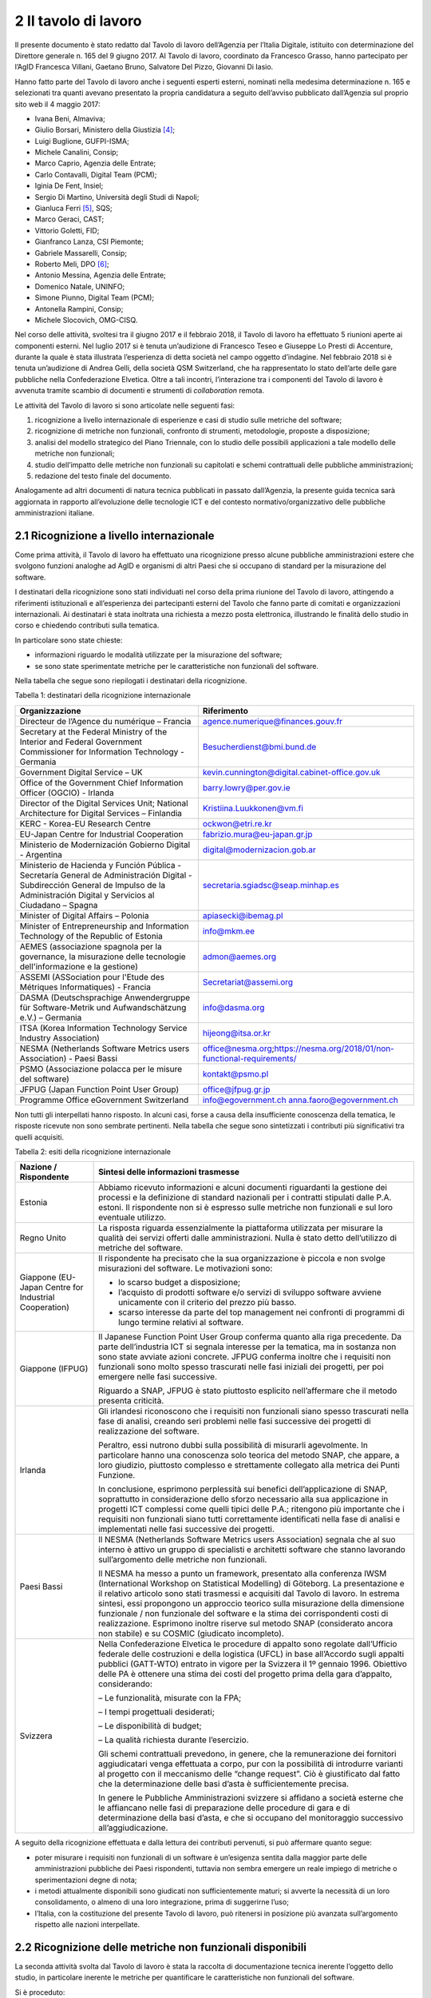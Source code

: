 2 Il tavolo di lavoro
======================

Il presente documento è stato redatto dal Tavolo di lavoro dell’Agenzia per l’Italia Digitale, istituito con determinazione del Direttore generale n. 165 del 9 giugno 2017. Al Tavolo di lavoro, coordinato da Francesco Grasso, hanno partecipato per l’AgID Francesca Villani, Gaetano Bruno, Salvatore Del Pizzo, Giovanni Di Iasio.

Hanno fatto parte del Tavolo di lavoro anche i seguenti esperti esterni, nominati nella medesima determinazione n. 165 e selezionati tra quanti avevano presentato la propria candidatura a seguito dell’avviso pubblicato dall’Agenzia sul proprio sito web il 4 maggio 2017:

-  Ivana Beni, Almaviva;

-  Giulio Borsari, Ministero della Giustizia [4]_;

-  Luigi Buglione, GUFPI-ISMA;

-  Michele Canalini, Consip;

-  Marco Caprio, Agenzia delle Entrate;

-  Carlo Contavalli, Digital Team (PCM);

-  Iginia De Fent, Insiel;

-  Sergio Di Martino, Università degli Studi di Napoli;

-  Gianluca Ferri [5]_, SQS;

-  Marco Geraci, CAST;

-  Vittorio Goletti, FID;

-  Gianfranco Lanza, CSI Piemonte;

-  Gabriele Massarelli, Consip;

-  Roberto Meli, DPO [6]_;

-  Antonio Messina, Agenzia delle Entrate;

-  Domenico Natale, UNINFO;

-  Simone Piunno, Digital Team (PCM);

-  Antonella Rampini, Consip;

-  Michele Slocovich, OMG-CISQ.

Nel corso delle attività, svoltesi tra il giugno 2017 e il febbraio 2018, il Tavolo di lavoro ha effettuato 5 riunioni aperte ai componenti esterni. Nel luglio 2017 si è tenuta un’audizione di Francesco Teseo e Giuseppe Lo Presti di Accenture, durante la quale è stata illustrata l’esperienza di detta società nel campo oggetto d’indagine. Nel febbraio 2018 si è tenuta un’audizione di Andrea Gelli, della società QSM Switzerland, che ha rappresentato lo stato dell’arte delle gare pubbliche nella Confederazione Elvetica. Oltre a tali incontri, l’interazione tra i componenti del Tavolo di lavoro è avvenuta tramite scambio di documenti e strumenti di *collaboration* remota.

Le attività del Tavolo di lavoro si sono articolate nelle seguenti fasi:

1) ricognizione a livello internazionale di esperienze e casi di studio sulle metriche del software;

2) ricognizione di metriche non funzionali, confronto di strumenti, metodologie, proposte a disposizione;

3) analisi del modello strategico del Piano Triennale, con lo studio delle possibili applicazioni a tale modello delle metriche non funzionali;

4) studio dell’impatto delle metriche non funzionali su capitolati e schemi contrattuali delle pubbliche amministrazioni;

5) redazione del testo finale del documento.

Analogamente ad altri documenti di natura tecnica pubblicati in passato dall’Agenzia, la presente guida tecnica sarà aggiornata in rapporto all’evoluzione delle tecnologie ICT e del contesto normativo/organizzativo delle pubbliche amministrazioni italiane.

2.1 Ricognizione a livello internazionale
-----------------------------------------

Come prima attività, il Tavolo di lavoro ha effettuato una ricognizione presso alcune pubbliche amministrazioni estere che svolgono funzioni analoghe ad AgID e organismi di altri Paesi che si occupano di standard per la misurazione del software.

I destinatari della ricognizione sono stati individuati nel corso della prima riunione del Tavolo di lavoro, attingendo a riferimenti istituzionali e all’esperienza dei partecipanti esterni del Tavolo che fanno parte di comitati e organizzazioni internazionali. Ai destinatari è stata inoltrata una richiesta a mezzo posta elettronica, illustrando le finalità dello studio in corso e chiedendo contributi sulla tematica.

In particolare sono state chieste:

-  informazioni riguardo le modalità utilizzate per la misurazione del software;

-  se sono state sperimentate metriche per le caratteristiche non funzionali del software.

Nella tabella che segue sono riepilogati i destinatari della ricognizione.

Tabella 1: destinatari della ricognizione internazionale

+------------------------------------------------------------------------------------------------------------------------------------------------------------------------------------------+-----------------------------------------------------------------------------------------------------------------------+
| **Organizzazione**                                                                                                                                                                       | **Riferimento**                                                                                                       |
+==========================================================================================================================================================================================+=======================================================================================================================+
| Directeur de l’Agence du numérique – Francia                                                                                                                                             | `agence.numerique@finances.gouv.fr <mailto:agence.numerique@finances.gouv.fr>`__                                      |
+------------------------------------------------------------------------------------------------------------------------------------------------------------------------------------------+-----------------------------------------------------------------------------------------------------------------------+
| Secretary at the Federal Ministry of the Interior and Federal Government Commissioner for Information Technology - Germania                                                              | `Besucherdienst@bmi.bund.de <mailto:Besucherdienst@bmi.bund.de>`__                                                    |
+------------------------------------------------------------------------------------------------------------------------------------------------------------------------------------------+-----------------------------------------------------------------------------------------------------------------------+
| Government Digital Service – UK                                                                                                                                                          | `kevin.cunnington@digital.cabinet-office.gov.uk <mailto:kevin.cunnington@digital.cabinet-office.gov.uk>`__            |
+------------------------------------------------------------------------------------------------------------------------------------------------------------------------------------------+-----------------------------------------------------------------------------------------------------------------------+
| Office of the Government Chief Information Officer (OGCIO) - Irlanda                                                                                                                     | `barry.lowry@per.gov.ie <mailto:barry.lowry@per.gov.ie>`__                                                            |
+------------------------------------------------------------------------------------------------------------------------------------------------------------------------------------------+-----------------------------------------------------------------------------------------------------------------------+
| Director of the Digital Services Unit; National Architecture for Digital Services – Finlandia                                                                                            | `Kristiina.Luukkonen@vm.fi <mailto:Kristiina.Luukkonen@vm.fi>`__                                                      |
+------------------------------------------------------------------------------------------------------------------------------------------------------------------------------------------+-----------------------------------------------------------------------------------------------------------------------+
| KERC - Korea-EU Research Centre                                                                                                                                                          | `ockwon@etri.re.kr <mailto:ockwon@etri.re.kr>`__                                                                      |
+------------------------------------------------------------------------------------------------------------------------------------------------------------------------------------------+-----------------------------------------------------------------------------------------------------------------------+
| EU-Japan Centre for Industrial Cooperation                                                                                                                                               | fabrizio.mura@eu-japan.gr.jp                                                                                          |
+------------------------------------------------------------------------------------------------------------------------------------------------------------------------------------------+-----------------------------------------------------------------------------------------------------------------------+
| Ministerio de Modernización Gobierno Digital - Argentina                                                                                                                                 | digital@modernizacion.gob.ar                                                                                          |
+------------------------------------------------------------------------------------------------------------------------------------------------------------------------------------------+-----------------------------------------------------------------------------------------------------------------------+
| Ministerio de Hacienda y Función Pública - Secretaría General de Administración Digital - Subdirección General de Impulso de la Administración Digital y Servicios al Ciudadano – Spagna | secretaria.sgiadsc@seap.minhap.es                                                                                     |
+------------------------------------------------------------------------------------------------------------------------------------------------------------------------------------------+-----------------------------------------------------------------------------------------------------------------------+
| Minister of Digital Affairs – Polonia                                                                                                                                                    | `apiasecki@ibemag.pl <mailto:apiasecki@ibemag.pl>`__                                                                  |
+------------------------------------------------------------------------------------------------------------------------------------------------------------------------------------------+-----------------------------------------------------------------------------------------------------------------------+
| Minister of Entrepreneurship and Information Technology of the Republic of Estonia                                                                                                       | `info@mkm.ee <mailto:info@mkm.ee>`__                                                                                  |
+------------------------------------------------------------------------------------------------------------------------------------------------------------------------------------------+-----------------------------------------------------------------------------------------------------------------------+
| AEMES (associazione spagnola per la governance, la misurazione delle tecnologie dell'informazione e la gestione)                                                                         | `admon@aemes.org <mailto:admon@aemes.org>`__                                                                          |
+------------------------------------------------------------------------------------------------------------------------------------------------------------------------------------------+-----------------------------------------------------------------------------------------------------------------------+
| ASSEMI (ASSociation pour l'Etude des Métriques Informatiques) - Francia                                                                                                                  | `Secretariat@assemi.org <mailto:Secretariat@assemi.org>`__                                                            |
+------------------------------------------------------------------------------------------------------------------------------------------------------------------------------------------+-----------------------------------------------------------------------------------------------------------------------+
| DASMA (Deutschsprachige Anwendergruppe für Software-Metrik und Aufwandschätzung e.V.) – Germania                                                                                         | `info@dasma.org <mailto:info@dasma.org>`__                                                                            |
+------------------------------------------------------------------------------------------------------------------------------------------------------------------------------------------+-----------------------------------------------------------------------------------------------------------------------+
| ITSA (Korea Information Technology Service Industry Association)                                                                                                                         | `hijeong@itsa.or.kr <mailto:hijeong@itsa.or.kr>`__                                                                    |
+------------------------------------------------------------------------------------------------------------------------------------------------------------------------------------------+-----------------------------------------------------------------------------------------------------------------------+
| NESMA (Netherlands Software Metrics users Association) - Paesi Bassi                                                                                                                     | office@nesma.org\ ;\ https://nesma.org/2018/01/non-functional-requirements/                                           |
+------------------------------------------------------------------------------------------------------------------------------------------------------------------------------------------+-----------------------------------------------------------------------------------------------------------------------+
| PSMO (Associazione polacca per le misure del software)                                                                                                                                   | `kontakt@psmo.pl <mailto:kontakt@psmo.pl>`__                                                                          |
+------------------------------------------------------------------------------------------------------------------------------------------------------------------------------------------+-----------------------------------------------------------------------------------------------------------------------+
| JFPUG (Japan Function Point User Group)                                                                                                                                                  | `office@jfpug.gr.jp <mailto:office@jfpug.gr.jp>`__                                                                    |
+------------------------------------------------------------------------------------------------------------------------------------------------------------------------------------------+-----------------------------------------------------------------------------------------------------------------------+
| Programme Office eGovernment Switzerland                                                                                                                                                 | `info@egovernment.ch <mailto:info@egovernment.ch>`__ `anna.faoro@egovernment.ch <mailto:anna.faoro@egovernment.ch>`__ |
+------------------------------------------------------------------------------------------------------------------------------------------------------------------------------------------+-----------------------------------------------------------------------------------------------------------------------+

Non tutti gli interpellati hanno risposto. In alcuni casi, forse a causa della insufficiente conoscenza della tematica, le risposte ricevute non sono sembrate pertinenti. Nella tabella che segue sono sintetizzati i contributi più significativi tra quelli acquisiti.

Tabella 2: esiti della ricognizione internazionale

+-------------------------------------------------------+-------------------------------------------------------------------------------------------------------------------------------------------------------------------------------------------------------------------------------------------------------------------------------------------------------------------------------------------------------------------------------------------------------------------------------------------------------------------------------------------------------------------------------------------------+
| **Nazione / Rispondente**                             | **Sintesi delle informazioni trasmesse**                                                                                                                                                                                                                                                                                                                                                                                                                                                                                                        |
+=======================================================+=================================================================================================================================================================================================================================================================================================================================================================================================================================================================================================================================================+
| Estonia                                               | Abbiamo ricevuto informazioni e alcuni documenti riguardanti la gestione dei processi e la definizione di standard nazionali per i contratti stipulati dalle P.A. estoni. Il rispondente non si è espresso sulle metriche non funzionali e sul loro eventuale utilizzo.                                                                                                                                                                                                                                                                         |
+-------------------------------------------------------+-------------------------------------------------------------------------------------------------------------------------------------------------------------------------------------------------------------------------------------------------------------------------------------------------------------------------------------------------------------------------------------------------------------------------------------------------------------------------------------------------------------------------------------------------+
| Regno Unito                                           | La risposta riguarda essenzialmente la piattaforma utilizzata per misurare la qualità dei servizi offerti dalle amministrazioni. Nulla è stato detto dell’utilizzo di metriche del software.                                                                                                                                                                                                                                                                                                                                                    |
+-------------------------------------------------------+-------------------------------------------------------------------------------------------------------------------------------------------------------------------------------------------------------------------------------------------------------------------------------------------------------------------------------------------------------------------------------------------------------------------------------------------------------------------------------------------------------------------------------------------------+
| Giappone (EU-Japan Centre for Industrial Cooperation) | Il rispondente ha precisato che la sua organizzazione è piccola e non svolge misurazioni del software. Le motivazioni sono:                                                                                                                                                                                                                                                                                                                                                                                                                     |
|                                                       |                                                                                                                                                                                                                                                                                                                                                                                                                                                                                                                                                 |
|                                                       | - lo scarso budget a disposizione;                                                                                                                                                                                                                                                                                                                                                                                                                                                                                                              |
|                                                       |                                                                                                                                                                                                                                                                                                                                                                                                                                                                                                                                                 |
|                                                       | - l’acquisto di prodotti software e/o servizi di sviluppo software avviene unicamente con il criterio del prezzo più basso.                                                                                                                                                                                                                                                                                                                                                                                                                     |
|                                                       |                                                                                                                                                                                                                                                                                                                                                                                                                                                                                                                                                 |
|                                                       | - scarso interesse da parte del top management nei confronti di programmi di lungo termine relativi al software.                                                                                                                                                                                                                                                                                                                                                                                                                                |
+-------------------------------------------------------+-------------------------------------------------------------------------------------------------------------------------------------------------------------------------------------------------------------------------------------------------------------------------------------------------------------------------------------------------------------------------------------------------------------------------------------------------------------------------------------------------------------------------------------------------+
| Giappone (IFPUG)                                      | Il Japanese Function Point User Group conferma quanto alla riga precedente. Da parte dell’industria ICT si segnala interesse per la tematica, ma in sostanza non sono state avviate azioni concrete. JFPUG conferma inoltre che i requisiti non funzionali sono molto spesso trascurati nelle fasi iniziali dei progetti, per poi emergere nelle fasi successive.                                                                                                                                                                               |
|                                                       |                                                                                                                                                                                                                                                                                                                                                                                                                                                                                                                                                 |
|                                                       | Riguardo a SNAP, JFPUG è stato piuttosto esplicito nell’affermare che il metodo presenta criticità.                                                                                                                                                                                                                                                                                                                                                                                                                                             |
+-------------------------------------------------------+-------------------------------------------------------------------------------------------------------------------------------------------------------------------------------------------------------------------------------------------------------------------------------------------------------------------------------------------------------------------------------------------------------------------------------------------------------------------------------------------------------------------------------------------------+
| Irlanda                                               | Gli irlandesi riconoscono che i requisiti non funzionali siano spesso trascurati nella fase di analisi, creando seri problemi nelle fasi successive dei progetti di realizzazione del software.                                                                                                                                                                                                                                                                                                                                                 |
|                                                       |                                                                                                                                                                                                                                                                                                                                                                                                                                                                                                                                                 |
|                                                       | Peraltro, essi nutrono dubbi sulla possibilità di misurarli agevolmente. In particolare hanno una conoscenza solo teorica del metodo SNAP, che appare, a loro giudizio, piuttosto complesso e strettamente collegato alla metrica dei Punti Funzione.                                                                                                                                                                                                                                                                                           |
|                                                       |                                                                                                                                                                                                                                                                                                                                                                                                                                                                                                                                                 |
|                                                       | In conclusione, esprimono perplessità sui benefici dell’applicazione di SNAP, soprattutto in considerazione dello sforzo necessario alla sua applicazione in progetti ICT complessi come quelli tipici delle P.A.; ritengono più importante che i requisiti non funzionali siano tutti correttamente identificati nella fase di analisi e implementati nelle fasi successive dei progetti.                                                                                                                                                      |
+-------------------------------------------------------+-------------------------------------------------------------------------------------------------------------------------------------------------------------------------------------------------------------------------------------------------------------------------------------------------------------------------------------------------------------------------------------------------------------------------------------------------------------------------------------------------------------------------------------------------+
| Paesi Bassi                                           | Il NESMA (Netherlands Software Metrics users Association) segnala che al suo interno è attivo un gruppo di specialisti e architetti software che stanno lavorando sull’argomento delle metriche non funzionali.                                                                                                                                                                                                                                                                                                                                 |
|                                                       |                                                                                                                                                                                                                                                                                                                                                                                                                                                                                                                                                 |
|                                                       | Il NESMA ha messo a punto un framework, presentato alla conferenza IWSM (International Workshop on Statistical Modelling) di Göteborg. La presentazione e il relativo articolo sono stati trasmessi e acquisiti dal Tavolo di lavoro. In estrema sintesi, essi propongono un approccio teorico sulla misurazione della dimensione funzionale / non funzionale del software e la stima dei corrispondenti costi di realizzazione. Esprimono inoltre riserve sul metodo SNAP (considerato ancora non stabile) e su COSMIC (giudicato incompleto). |
+-------------------------------------------------------+-------------------------------------------------------------------------------------------------------------------------------------------------------------------------------------------------------------------------------------------------------------------------------------------------------------------------------------------------------------------------------------------------------------------------------------------------------------------------------------------------------------------------------------------------+
| Svizzera                                              | Nella Confederazione Elvetica le procedure di appalto sono regolate dall’Ufficio federale delle costruzioni e della logistica (UFCL) in base all’Accordo sugli appalti pubblici (GATT-WTO) entrato in vigore per la Svizzera il 1º gennaio 1996. Obiettivo delle PA è ottenere una stima dei costi del progetto prima della gara d’appalto, considerando:                                                                                                                                                                                       |
|                                                       |                                                                                                                                                                                                                                                                                                                                                                                                                                                                                                                                                 |
|                                                       | – Le funzionalità, misurate con la FPA;                                                                                                                                                                                                                                                                                                                                                                                                                                                                                                         |
|                                                       |                                                                                                                                                                                                                                                                                                                                                                                                                                                                                                                                                 |
|                                                       | – I tempi progettuali desiderati;                                                                                                                                                                                                                                                                                                                                                                                                                                                                                                               |
|                                                       |                                                                                                                                                                                                                                                                                                                                                                                                                                                                                                                                                 |
|                                                       | – Le disponibilità di budget;                                                                                                                                                                                                                                                                                                                                                                                                                                                                                                                   |
|                                                       |                                                                                                                                                                                                                                                                                                                                                                                                                                                                                                                                                 |
|                                                       | – La qualità richiesta durante l’esercizio.                                                                                                                                                                                                                                                                                                                                                                                                                                                                                                     |
|                                                       |                                                                                                                                                                                                                                                                                                                                                                                                                                                                                                                                                 |
|                                                       | Gli schemi contrattuali prevedono, in genere, che la remunerazione dei fornitori aggiudicatari venga effettuata a corpo, pur con la possibilità di introdurre varianti al progetto con il meccanismo delle “change request”. Ciò è giustificato dal fatto che la determinazione delle basi d’asta è sufficientemente precisa.                                                                                                                                                                                                                   |
|                                                       |                                                                                                                                                                                                                                                                                                                                                                                                                                                                                                                                                 |
|                                                       | In genere le Pubbliche Amministrazioni svizzere si affidano a società esterne che le affiancano nelle fasi di preparazione delle procedure di gara e di determinazione della basi d’asta, e che si occupano del monitoraggio successivo all’aggiudicazione.                                                                                                                                                                                                                                                                                     |
+-------------------------------------------------------+-------------------------------------------------------------------------------------------------------------------------------------------------------------------------------------------------------------------------------------------------------------------------------------------------------------------------------------------------------------------------------------------------------------------------------------------------------------------------------------------------------------------------------------------------+

A seguito della ricognizione effettuata e dalla lettura dei contributi pervenuti, si può affermare quanto segue:

-  poter misurare i requisiti non funzionali di un software è un’esigenza sentita dalla maggior parte delle amministrazioni pubbliche dei Paesi rispondenti, tuttavia non sembra emergere un reale impiego di metriche o sperimentazioni degne di nota;

-  i metodi attualmente disponibili sono giudicati non sufficientemente maturi; si avverte la necessità di un loro consolidamento, o almeno di una loro integrazione, prima di suggerirne l’uso;

-  l’Italia, con la costituzione del presente Tavolo di lavoro, può ritenersi in posizione più avanzata sull’argomento rispetto alle nazioni interpellate.

2.2 Ricognizione delle metriche non funzionali disponibili
----------------------------------------------------------

La seconda attività svolta dal Tavolo di lavoro è stata la raccolta di documentazione tecnica inerente l’oggetto dello studio, in particolare inerente le metriche per quantificare le caratteristiche non funzionali del software.

Si è proceduto:

-  ricercando documentazione in rete;

-  acquisendo contributi proposti dai componenti non AgID del Tavolo di lavoro;

-  tramite confronto con altri tavoli di lavoro presenti in AgID o a cui l’AgID partecipa (es. GLU – Gruppo di Lavoro sull’Usabilità della Funzione Pubblica e MiSE);

-  svolgendo due audizioni di società private.

I documenti raccolti sono elencati nella tabella che segue.

Tabella 3: elenco documenti acquisiti

+------------------------------------------------------------------------------------------------------------------------------------------------------------------------------------------------------------------------------------------------------------------------------------------------------------------------------------------------------------------------------------------------------------------------------------------------------------------------------------------------------------------------------------------------------------------------------------------------------------------------------------------------------------------------------------------------------------------------------------------------------------------------------------------------------------------------+----------------------------------------------------------------------------------------------------------------+------------------+
| **Titolo**                                                                                                                                                                                                                                                                                                                                                                                                                                                                                                                                                                                                                                                                                                                                                                                                             | **Autore/Fonte**                                                                                               | **Data**         |
+========================================================================================================================================================================================================================================================================================================================================================================================================================================================================================================================================================================================================================================================================================================================================================================================================================+================================================================================================================+==================+
| “Il Software non è un frutto” dalla rivista “il Project Manager”                                                                                                                                                                                                                                                                                                                                                                                                                                                                                                                                                                                                                                                                                                                                                       | Roberto Meli                                                                                                   | apr-15           |
+------------------------------------------------------------------------------------------------------------------------------------------------------------------------------------------------------------------------------------------------------------------------------------------------------------------------------------------------------------------------------------------------------------------------------------------------------------------------------------------------------------------------------------------------------------------------------------------------------------------------------------------------------------------------------------------------------------------------------------------------------------------------------------------------------------------------+----------------------------------------------------------------------------------------------------------------+------------------+
| “Metric Views”                                                                                                                                                                                                                                                                                                                                                                                                                                                                                                                                                                                                                                                                                                                                                                                                         | IFPUG                                                                                                          | ago-12           |
+------------------------------------------------------------------------------------------------------------------------------------------------------------------------------------------------------------------------------------------------------------------------------------------------------------------------------------------------------------------------------------------------------------------------------------------------------------------------------------------------------------------------------------------------------------------------------------------------------------------------------------------------------------------------------------------------------------------------------------------------------------------------------------------------------------------------+----------------------------------------------------------------------------------------------------------------+------------------+
| 10 metrics for improving the level of management                                                                                                                                                                                                                                                                                                                                                                                                                                                                                                                                                                                                                                                                                                                                                                       | Pekka Forselius - Risto Nevalainen (FISMA Finlandia)                                                           | 2012             |
+------------------------------------------------------------------------------------------------------------------------------------------------------------------------------------------------------------------------------------------------------------------------------------------------------------------------------------------------------------------------------------------------------------------------------------------------------------------------------------------------------------------------------------------------------------------------------------------------------------------------------------------------------------------------------------------------------------------------------------------------------------------------------------------------------------------------+----------------------------------------------------------------------------------------------------------------+------------------+
| 8 Steps to Measure ADM Vendor Deliverables                                                                                                                                                                                                                                                                                                                                                                                                                                                                                                                                                                                                                                                                                                                                                                             | CAST                                                                                                           |                  |
+------------------------------------------------------------------------------------------------------------------------------------------------------------------------------------------------------------------------------------------------------------------------------------------------------------------------------------------------------------------------------------------------------------------------------------------------------------------------------------------------------------------------------------------------------------------------------------------------------------------------------------------------------------------------------------------------------------------------------------------------------------------------------------------------------------------------+----------------------------------------------------------------------------------------------------------------+------------------+
| A fact-based approach to portfolio rationalization                                                                                                                                                                                                                                                                                                                                                                                                                                                                                                                                                                                                                                                                                                                                                                     | Bill Dickenson (Strategyontheweb.com) - Scott Moore (IBM) - Gregory J Chiarella (IBM)                          | 2015             |
+------------------------------------------------------------------------------------------------------------------------------------------------------------------------------------------------------------------------------------------------------------------------------------------------------------------------------------------------------------------------------------------------------------------------------------------------------------------------------------------------------------------------------------------------------------------------------------------------------------------------------------------------------------------------------------------------------------------------------------------------------------------------------------------------------------------------+----------------------------------------------------------------------------------------------------------------+------------------+
| A Shortcut to estimating Non-functional Requirements?                                                                                                                                                                                                                                                                                                                                                                                                                                                                                                                                                                                                                                                                                                                                                                  | Frank Vogelezang – NESMA (Paesi Bassi)                                                                         | 25/10/2017       |
+------------------------------------------------------------------------------------------------------------------------------------------------------------------------------------------------------------------------------------------------------------------------------------------------------------------------------------------------------------------------------------------------------------------------------------------------------------------------------------------------------------------------------------------------------------------------------------------------------------------------------------------------------------------------------------------------------------------------------------------------------------------------------------------------------------------------+----------------------------------------------------------------------------------------------------------------+------------------+
| A Shortcut to Estimating Non-Functional Requirements? - Architecture Driven Estimation as the Key to Good Cost Predictions                                                                                                                                                                                                                                                                                                                                                                                                                                                                                                                                                                                                                                                                                             | F.W. Vogelezang - E. van der Vliet - R. Nijland - E.R.Poort - H.R.J.Mols - J. de Vries (Paesi Bassi)           | ott-17           |
+------------------------------------------------------------------------------------------------------------------------------------------------------------------------------------------------------------------------------------------------------------------------------------------------------------------------------------------------------------------------------------------------------------------------------------------------------------------------------------------------------------------------------------------------------------------------------------------------------------------------------------------------------------------------------------------------------------------------------------------------------------------------------------------------------------------------+----------------------------------------------------------------------------------------------------------------+------------------+
| Accord cadre 2016 pour le support et la maintenance du si chorus ccme partie 1 : cahier des clauses administratives particulieres ET partie 2 : cahier des clauses techniques particulieres                                                                                                                                                                                                                                                                                                                                                                                                                                                                                                                                                                                                                            | Ministero delle Finanze e dei conti Pubblici (Francia)                                                         | 2016             |
+------------------------------------------------------------------------------------------------------------------------------------------------------------------------------------------------------------------------------------------------------------------------------------------------------------------------------------------------------------------------------------------------------------------------------------------------------------------------------------------------------------------------------------------------------------------------------------------------------------------------------------------------------------------------------------------------------------------------------------------------------------------------------------------------------------------------+----------------------------------------------------------------------------------------------------------------+------------------+
| Agile-4-FSM - Improving estimates by a 4-pieces puzzle                                                                                                                                                                                                                                                                                                                                                                                                                                                                                                                                                                                                                                                                                                                                                                 | Luigi Buglione                                                                                                 | 17/05/2012       |
+------------------------------------------------------------------------------------------------------------------------------------------------------------------------------------------------------------------------------------------------------------------------------------------------------------------------------------------------------------------------------------------------------------------------------------------------------------------------------------------------------------------------------------------------------------------------------------------------------------------------------------------------------------------------------------------------------------------------------------------------------------------------------------------------------------------------+----------------------------------------------------------------------------------------------------------------+------------------+
| Agility-and-Reliability-Need-Not-Be-Mutual-Exclusive                                                                                                                                                                                                                                                                                                                                                                                                                                                                                                                                                                                                                                                                                                                                                                   | Satish Dani - Venkat Nagarajan (CAST)                                                                          | 2015             |
+------------------------------------------------------------------------------------------------------------------------------------------------------------------------------------------------------------------------------------------------------------------------------------------------------------------------------------------------------------------------------------------------------------------------------------------------------------------------------------------------------------------------------------------------------------------------------------------------------------------------------------------------------------------------------------------------------------------------------------------------------------------------------------------------------------------------+----------------------------------------------------------------------------------------------------------------+------------------+
| Agreement for the provision of Services (Sole Entity Multiple Purchase)                                                                                                                                                                                                                                                                                                                                                                                                                                                                                                                                                                                                                                                                                                                                                | Victorian Government Purchasing Board (VGPB) – Dipartimento del Tesoro e della Finanza                         | 2017             |
+------------------------------------------------------------------------------------------------------------------------------------------------------------------------------------------------------------------------------------------------------------------------------------------------------------------------------------------------------------------------------------------------------------------------------------------------------------------------------------------------------------------------------------------------------------------------------------------------------------------------------------------------------------------------------------------------------------------------------------------------------------------------------------------------------------------------+----------------------------------------------------------------------------------------------------------------+------------------+
| Allegato 1.5 Regole di programmazione                                                                                                                                                                                                                                                                                                                                                                                                                                                                                                                                                                                                                                                                                                                                                                                  | RAI                                                                                                            | 2016             |
+------------------------------------------------------------------------------------------------------------------------------------------------------------------------------------------------------------------------------------------------------------------------------------------------------------------------------------------------------------------------------------------------------------------------------------------------------------------------------------------------------------------------------------------------------------------------------------------------------------------------------------------------------------------------------------------------------------------------------------------------------------------------------------------------------------------------+----------------------------------------------------------------------------------------------------------------+------------------+
| Allegato 2 CAPITOLATO TECNICO RdO MEPA per l’acquisizione di servizi professionali per il supporto alla validazione delle stime dimensionali per lo sviluppo applicativo e la manutenzione evolutiva - 15154SVI - N007/15 -                                                                                                                                                                                                                                                                                                                                                                                                                                                                                                                                                                                            | Banca d’Italia - Eurosistema                                                                                   | 2016             |
+------------------------------------------------------------------------------------------------------------------------------------------------------------------------------------------------------------------------------------------------------------------------------------------------------------------------------------------------------------------------------------------------------------------------------------------------------------------------------------------------------------------------------------------------------------------------------------------------------------------------------------------------------------------------------------------------------------------------------------------------------------------------------------------------------------------------+----------------------------------------------------------------------------------------------------------------+------------------+
| Allegato 2.1 LOTTO 2 – Descrizione Sistemi componenti e dimensioni della fornitura                                                                                                                                                                                                                                                                                                                                                                                                                                                                                                                                                                                                                                                                                                                                     | RAI                                                                                                            | 2016             |
+------------------------------------------------------------------------------------------------------------------------------------------------------------------------------------------------------------------------------------------------------------------------------------------------------------------------------------------------------------------------------------------------------------------------------------------------------------------------------------------------------------------------------------------------------------------------------------------------------------------------------------------------------------------------------------------------------------------------------------------------------------------------------------------------------------------------+----------------------------------------------------------------------------------------------------------------+------------------+
| Allegato 2.7 Strumenti a supporto                                                                                                                                                                                                                                                                                                                                                                                                                                                                                                                                                                                                                                                                                                                                                                                      | RAI                                                                                                            | 2015             |
+------------------------------------------------------------------------------------------------------------------------------------------------------------------------------------------------------------------------------------------------------------------------------------------------------------------------------------------------------------------------------------------------------------------------------------------------------------------------------------------------------------------------------------------------------------------------------------------------------------------------------------------------------------------------------------------------------------------------------------------------------------------------------------------------------------------------+----------------------------------------------------------------------------------------------------------------+------------------+
| Amendment of solicitation/modification of contract                                                                                                                                                                                                                                                                                                                                                                                                                                                                                                                                                                                                                                                                                                                                                                     | Dipartimento di Stato U.S.                                                                                     | 06/02/2017       |
+------------------------------------------------------------------------------------------------------------------------------------------------------------------------------------------------------------------------------------------------------------------------------------------------------------------------------------------------------------------------------------------------------------------------------------------------------------------------------------------------------------------------------------------------------------------------------------------------------------------------------------------------------------------------------------------------------------------------------------------------------------------------------------------------------------------------+----------------------------------------------------------------------------------------------------------------+------------------+
| Application sourcing vendor performance report                                                                                                                                                                                                                                                                                                                                                                                                                                                                                                                                                                                                                                                                                                                                                                         | CAST                                                                                                           | 2015             |
+------------------------------------------------------------------------------------------------------------------------------------------------------------------------------------------------------------------------------------------------------------------------------------------------------------------------------------------------------------------------------------------------------------------------------------------------------------------------------------------------------------------------------------------------------------------------------------------------------------------------------------------------------------------------------------------------------------------------------------------------------------------------------------------------------------------------+----------------------------------------------------------------------------------------------------------------+------------------+
| Appmarq: Benchmark Your Applications - To Industry Peers                                                                                                                                                                                                                                                                                                                                                                                                                                                                                                                                                                                                                                                                                                                                                               | CAST                                                                                                           | 20/07/2017       |
+------------------------------------------------------------------------------------------------------------------------------------------------------------------------------------------------------------------------------------------------------------------------------------------------------------------------------------------------------------------------------------------------------------------------------------------------------------------------------------------------------------------------------------------------------------------------------------------------------------------------------------------------------------------------------------------------------------------------------------------------------------------------------------------------------------------------+----------------------------------------------------------------------------------------------------------------+------------------+
| Asset Management Accountability Framework                                                                                                                                                                                                                                                                                                                                                                                                                                                                                                                                                                                                                                                                                                                                                                              | Victorian Government Purchasing Board (VGPB) – Dipartimento del Tesoro e della Finanza                         | feb-16           |
+------------------------------------------------------------------------------------------------------------------------------------------------------------------------------------------------------------------------------------------------------------------------------------------------------------------------------------------------------------------------------------------------------------------------------------------------------------------------------------------------------------------------------------------------------------------------------------------------------------------------------------------------------------------------------------------------------------------------------------------------------------------------------------------------------------------------+----------------------------------------------------------------------------------------------------------------+------------------+
| ATDM Workshop - CISQ Automated Technical Debt Measure presentation                                                                                                                                                                                                                                                                                                                                                                                                                                                                                                                                                                                                                                                                                                                                                     | CISQ                                                                                                           | giu-16           |
+------------------------------------------------------------------------------------------------------------------------------------------------------------------------------------------------------------------------------------------------------------------------------------------------------------------------------------------------------------------------------------------------------------------------------------------------------------------------------------------------------------------------------------------------------------------------------------------------------------------------------------------------------------------------------------------------------------------------------------------------------------------------------------------------------------------------+----------------------------------------------------------------------------------------------------------------+------------------+
| Automated Enhancement Points 1.0 Specification presentation                                                                                                                                                                                                                                                                                                                                                                                                                                                                                                                                                                                                                                                                                                                                                            | CISQ                                                                                                           |                  |
+------------------------------------------------------------------------------------------------------------------------------------------------------------------------------------------------------------------------------------------------------------------------------------------------------------------------------------------------------------------------------------------------------------------------------------------------------------------------------------------------------------------------------------------------------------------------------------------------------------------------------------------------------------------------------------------------------------------------------------------------------------------------------------------------------------------------+----------------------------------------------------------------------------------------------------------------+------------------+
| Automated Enhancement Points V1.0                                                                                                                                                                                                                                                                                                                                                                                                                                                                                                                                                                                                                                                                                                                                                                                      | OMG                                                                                                            | 03/04/2017       |
+------------------------------------------------------------------------------------------------------------------------------------------------------------------------------------------------------------------------------------------------------------------------------------------------------------------------------------------------------------------------------------------------------------------------------------------------------------------------------------------------------------------------------------------------------------------------------------------------------------------------------------------------------------------------------------------------------------------------------------------------------------------------------------------------------------------------+----------------------------------------------------------------------------------------------------------------+------------------+
| Automated Function Points (AFP) Version 1.0                                                                                                                                                                                                                                                                                                                                                                                                                                                                                                                                                                                                                                                                                                                                                                            | OMG                                                                                                            | 03/01/2014       |
+------------------------------------------------------------------------------------------------------------------------------------------------------------------------------------------------------------------------------------------------------------------------------------------------------------------------------------------------------------------------------------------------------------------------------------------------------------------------------------------------------------------------------------------------------------------------------------------------------------------------------------------------------------------------------------------------------------------------------------------------------------------------------------------------------------------------+----------------------------------------------------------------------------------------------------------------+------------------+
| Automated Function Points Calculation - Dimensional Software Measurement Program                                                                                                                                                                                                                                                                                                                                                                                                                                                                                                                                                                                                                                                                                                                                       | CAST                                                                                                           |                  |
+------------------------------------------------------------------------------------------------------------------------------------------------------------------------------------------------------------------------------------------------------------------------------------------------------------------------------------------------------------------------------------------------------------------------------------------------------------------------------------------------------------------------------------------------------------------------------------------------------------------------------------------------------------------------------------------------------------------------------------------------------------------------------------------------------------------------+----------------------------------------------------------------------------------------------------------------+------------------+
| Automated Source Code (in Reliability, Performance Efficiency, Security, Maintainability) Measures 1.0                                                                                                                                                                                                                                                                                                                                                                                                                                                                                                                                                                                                                                                                                                                 | CISQ                                                                                                           |                  |
+------------------------------------------------------------------------------------------------------------------------------------------------------------------------------------------------------------------------------------------------------------------------------------------------------------------------------------------------------------------------------------------------------------------------------------------------------------------------------------------------------------------------------------------------------------------------------------------------------------------------------------------------------------------------------------------------------------------------------------------------------------------------------------------------------------------------+----------------------------------------------------------------------------------------------------------------+------------------+
| Automated Source Code Maintainability MeasureTM (ASCMMTM) V1.0                                                                                                                                                                                                                                                                                                                                                                                                                                                                                                                                                                                                                                                                                                                                                         | OMG                                                                                                            | 01/01/2016       |
+------------------------------------------------------------------------------------------------------------------------------------------------------------------------------------------------------------------------------------------------------------------------------------------------------------------------------------------------------------------------------------------------------------------------------------------------------------------------------------------------------------------------------------------------------------------------------------------------------------------------------------------------------------------------------------------------------------------------------------------------------------------------------------------------------------------------+----------------------------------------------------------------------------------------------------------------+------------------+
| Automated Source Code Performance Efficiency Measure TM (ASCPEMTM) V1.0                                                                                                                                                                                                                                                                                                                                                                                                                                                                                                                                                                                                                                                                                                                                                | OMG                                                                                                            | 02/01/2016       |
+------------------------------------------------------------------------------------------------------------------------------------------------------------------------------------------------------------------------------------------------------------------------------------------------------------------------------------------------------------------------------------------------------------------------------------------------------------------------------------------------------------------------------------------------------------------------------------------------------------------------------------------------------------------------------------------------------------------------------------------------------------------------------------------------------------------------+----------------------------------------------------------------------------------------------------------------+------------------+
| Automated Source Code Reliability Measure TM (ASCRMTM) V1.0                                                                                                                                                                                                                                                                                                                                                                                                                                                                                                                                                                                                                                                                                                                                                            | OMG                                                                                                            | 03/01/2016       |
+------------------------------------------------------------------------------------------------------------------------------------------------------------------------------------------------------------------------------------------------------------------------------------------------------------------------------------------------------------------------------------------------------------------------------------------------------------------------------------------------------------------------------------------------------------------------------------------------------------------------------------------------------------------------------------------------------------------------------------------------------------------------------------------------------------------------+----------------------------------------------------------------------------------------------------------------+------------------+
| Automated Source Code Security Measure TM (ASCSMTM) V1.0                                                                                                                                                                                                                                                                                                                                                                                                                                                                                                                                                                                                                                                                                                                                                               | OMG                                                                                                            | 04/01/2016       |
+------------------------------------------------------------------------------------------------------------------------------------------------------------------------------------------------------------------------------------------------------------------------------------------------------------------------------------------------------------------------------------------------------------------------------------------------------------------------------------------------------------------------------------------------------------------------------------------------------------------------------------------------------------------------------------------------------------------------------------------------------------------------------------------------------------------------+----------------------------------------------------------------------------------------------------------------+------------------+
| Balancing uncertainty of context in ERP project estimation: an approach and a case study                                                                                                                                                                                                                                                                                                                                                                                                                                                                                                                                                                                                                                                                                                                               | Maya Daneva (Computer Science Department, University of Twente)                                                | 2010             |
+------------------------------------------------------------------------------------------------------------------------------------------------------------------------------------------------------------------------------------------------------------------------------------------------------------------------------------------------------------------------------------------------------------------------------------------------------------------------------------------------------------------------------------------------------------------------------------------------------------------------------------------------------------------------------------------------------------------------------------------------------------------------------------------------------------------------+----------------------------------------------------------------------------------------------------------------+------------------+
| Best Practices Contrattuali -Vol. 1: Principi ed Assunzioni - Linee guida e suggerimenti per un uso corretto delle misure e degli aspetti di misurazione nei contratti ICT. (document, presentazione ed excel di appendice)                                                                                                                                                                                                                                                                                                                                                                                                                                                                                                                                                                                            | Luigi Buglione - Michele Canalini - Tommaso Iorio - Gianfranco Lanza - Guido Moretto                           | 25/02/2016       |
+------------------------------------------------------------------------------------------------------------------------------------------------------------------------------------------------------------------------------------------------------------------------------------------------------------------------------------------------------------------------------------------------------------------------------------------------------------------------------------------------------------------------------------------------------------------------------------------------------------------------------------------------------------------------------------------------------------------------------------------------------------------------------------------------------------------------+----------------------------------------------------------------------------------------------------------------+------------------+
| Boosting Software Quality in Insurance IT Systems: Practical Solutions to Application Quality Problems                                                                                                                                                                                                                                                                                                                                                                                                                                                                                                                                                                                                                                                                                                                 | Paul Camille Bentz (Allianz)                                                                                   | mar-10           |
+------------------------------------------------------------------------------------------------------------------------------------------------------------------------------------------------------------------------------------------------------------------------------------------------------------------------------------------------------------------------------------------------------------------------------------------------------------------------------------------------------------------------------------------------------------------------------------------------------------------------------------------------------------------------------------------------------------------------------------------------------------------------------------------------------------------------+----------------------------------------------------------------------------------------------------------------+------------------+
| Capitolato Tecnico – Procedura aperta per l’affidamento dei servizi per la gestione degli strumenti – lotto 3                                                                                                                                                                                                                                                                                                                                                                                                                                                                                                                                                                                                                                                                                                          | RAI                                                                                                            | 2014             |
+------------------------------------------------------------------------------------------------------------------------------------------------------------------------------------------------------------------------------------------------------------------------------------------------------------------------------------------------------------------------------------------------------------------------------------------------------------------------------------------------------------------------------------------------------------------------------------------------------------------------------------------------------------------------------------------------------------------------------------------------------------------------------------------------------------------------+----------------------------------------------------------------------------------------------------------------+------------------+
| CAPITOLATO TECNICO e ALLEGATO 1–LIVELLI DI SERVIZIO al Capitolato Tecnico - Procedura aperta, di carattere comunitario, ai sensi dell’art. 55, comma 5, del D.L.vo 163/2006 per l’affidamento di servizi di Application Development and Maintenance del software applicativo - Indicatori di qualità della fornitura                                                                                                                                                                                                                                                                                                                                                                                                                                                                                                   | INPS                                                                                                           | 2016             |
+------------------------------------------------------------------------------------------------------------------------------------------------------------------------------------------------------------------------------------------------------------------------------------------------------------------------------------------------------------------------------------------------------------------------------------------------------------------------------------------------------------------------------------------------------------------------------------------------------------------------------------------------------------------------------------------------------------------------------------------------------------------------------------------------------------------------+----------------------------------------------------------------------------------------------------------------+------------------+
| Capitolato TecnicoLotto1“Servizi a progetto per lo sviluppodei Sistemi Informativi RAI–Ambito Istituzionale”                                                                                                                                                                                                                                                                                                                                                                                                                                                                                                                                                                                                                                                                                                           | RAI                                                                                                            | 2015             |
+------------------------------------------------------------------------------------------------------------------------------------------------------------------------------------------------------------------------------------------------------------------------------------------------------------------------------------------------------------------------------------------------------------------------------------------------------------------------------------------------------------------------------------------------------------------------------------------------------------------------------------------------------------------------------------------------------------------------------------------------------------------------------------------------------------------------+----------------------------------------------------------------------------------------------------------------+------------------+
| Case Study: Bank of New York Mellon adopt CAST Application Intelligence Platform (AIP) to speed time to market and improve governance of outsourcing relationships                                                                                                                                                                                                                                                                                                                                                                                                                                                                                                                                                                                                                                                     | CAST                                                                                                           | 2011             |
+------------------------------------------------------------------------------------------------------------------------------------------------------------------------------------------------------------------------------------------------------------------------------------------------------------------------------------------------------------------------------------------------------------------------------------------------------------------------------------------------------------------------------------------------------------------------------------------------------------------------------------------------------------------------------------------------------------------------------------------------------------------------------------------------------------------------+----------------------------------------------------------------------------------------------------------------+------------------+
| CAST AIP – Health Factors Overview                                                                                                                                                                                                                                                                                                                                                                                                                                                                                                                                                                                                                                                                                                                                                                                     | CAST                                                                                                           |                  |
+------------------------------------------------------------------------------------------------------------------------------------------------------------------------------------------------------------------------------------------------------------------------------------------------------------------------------------------------------------------------------------------------------------------------------------------------------------------------------------------------------------------------------------------------------------------------------------------------------------------------------------------------------------------------------------------------------------------------------------------------------------------------------------------------------------------------+----------------------------------------------------------------------------------------------------------------+------------------+
| CAST Application Intelligence Platform Overview for the Architect                                                                                                                                                                                                                                                                                                                                                                                                                                                                                                                                                                                                                                                                                                                                                      | CAST                                                                                                           | 2013             |
+------------------------------------------------------------------------------------------------------------------------------------------------------------------------------------------------------------------------------------------------------------------------------------------------------------------------------------------------------------------------------------------------------------------------------------------------------------------------------------------------------------------------------------------------------------------------------------------------------------------------------------------------------------------------------------------------------------------------------------------------------------------------------------------------------------------------+----------------------------------------------------------------------------------------------------------------+------------------+
| CAST brings transparency and quality assurance to Spanish Social Services IT                                                                                                                                                                                                                                                                                                                                                                                                                                                                                                                                                                                                                                                                                                                                           | CAST                                                                                                           |                  |
+------------------------------------------------------------------------------------------------------------------------------------------------------------------------------------------------------------------------------------------------------------------------------------------------------------------------------------------------------------------------------------------------------------------------------------------------------------------------------------------------------------------------------------------------------------------------------------------------------------------------------------------------------------------------------------------------------------------------------------------------------------------------------------------------------------------------+----------------------------------------------------------------------------------------------------------------+------------------+
| CAST Business Case                                                                                                                                                                                                                                                                                                                                                                                                                                                                                                                                                                                                                                                                                                                                                                                                     | CAST                                                                                                           | nov-16           |
+------------------------------------------------------------------------------------------------------------------------------------------------------------------------------------------------------------------------------------------------------------------------------------------------------------------------------------------------------------------------------------------------------------------------------------------------------------------------------------------------------------------------------------------------------------------------------------------------------------------------------------------------------------------------------------------------------------------------------------------------------------------------------------------------------------------------+----------------------------------------------------------------------------------------------------------------+------------------+
| CAST CWE for FDA                                                                                                                                                                                                                                                                                                                                                                                                                                                                                                                                                                                                                                                                                                                                                                                                       | CAST                                                                                                           |                  |
+------------------------------------------------------------------------------------------------------------------------------------------------------------------------------------------------------------------------------------------------------------------------------------------------------------------------------------------------------------------------------------------------------------------------------------------------------------------------------------------------------------------------------------------------------------------------------------------------------------------------------------------------------------------------------------------------------------------------------------------------------------------------------------------------------------------------+----------------------------------------------------------------------------------------------------------------+------------------+
| CAST Implementazioni reali degli standard OMG/CISQ - AgID-Tavolo di lavoro sulle Metriche                                                                                                                                                                                                                                                                                                                                                                                                                                                                                                                                                                                                                                                                                                                              | Marco Geraci                                                                                                   | 28/07/2017       |
+------------------------------------------------------------------------------------------------------------------------------------------------------------------------------------------------------------------------------------------------------------------------------------------------------------------------------------------------------------------------------------------------------------------------------------------------------------------------------------------------------------------------------------------------------------------------------------------------------------------------------------------------------------------------------------------------------------------------------------------------------------------------------------------------------------------------+----------------------------------------------------------------------------------------------------------------+------------------+
| CAST improves efficiencies in a multi-sourced environment for Government of Catalonia                                                                                                                                                                                                                                                                                                                                                                                                                                                                                                                                                                                                                                                                                                                                  | CAST                                                                                                           |                  |
+------------------------------------------------------------------------------------------------------------------------------------------------------------------------------------------------------------------------------------------------------------------------------------------------------------------------------------------------------------------------------------------------------------------------------------------------------------------------------------------------------------------------------------------------------------------------------------------------------------------------------------------------------------------------------------------------------------------------------------------------------------------------------------------------------------------------+----------------------------------------------------------------------------------------------------------------+------------------+
| CAST Mips Reduction Index                                                                                                                                                                                                                                                                                                                                                                                                                                                                                                                                                                                                                                                                                                                                                                                              | CAST                                                                                                           | lug-17           |
+------------------------------------------------------------------------------------------------------------------------------------------------------------------------------------------------------------------------------------------------------------------------------------------------------------------------------------------------------------------------------------------------------------------------------------------------------------------------------------------------------------------------------------------------------------------------------------------------------------------------------------------------------------------------------------------------------------------------------------------------------------------------------------------------------------------------+----------------------------------------------------------------------------------------------------------------+------------------+
| CAST Worldwide Application Software Quality Study – 2010                                                                                                                                                                                                                                                                                                                                                                                                                                                                                                                                                                                                                                                                                                                                                               | CAST                                                                                                           | 2010             |
+------------------------------------------------------------------------------------------------------------------------------------------------------------------------------------------------------------------------------------------------------------------------------------------------------------------------------------------------------------------------------------------------------------------------------------------------------------------------------------------------------------------------------------------------------------------------------------------------------------------------------------------------------------------------------------------------------------------------------------------------------------------------------------------------------------------------+----------------------------------------------------------------------------------------------------------------+------------------+
| CISQ in azione per Agile & DevOpsContributo CAST al Gruppo 3                                                                                                                                                                                                                                                                                                                                                                                                                                                                                                                                                                                                                                                                                                                                                           | CAST                                                                                                           | mar-17           |
+------------------------------------------------------------------------------------------------------------------------------------------------------------------------------------------------------------------------------------------------------------------------------------------------------------------------------------------------------------------------------------------------------------------------------------------------------------------------------------------------------------------------------------------------------------------------------------------------------------------------------------------------------------------------------------------------------------------------------------------------------------------------------------------------------------------------+----------------------------------------------------------------------------------------------------------------+------------------+
| CISQ Quality Characteristic Measures and the ISO/IEC 25000 Series                                                                                                                                                                                                                                                                                                                                                                                                                                                                                                                                                                                                                                                                                                                                                      | Bill Curtis (Consortium for IT Software Quality)                                                               |                  |
+------------------------------------------------------------------------------------------------------------------------------------------------------------------------------------------------------------------------------------------------------------------------------------------------------------------------------------------------------------------------------------------------------------------------------------------------------------------------------------------------------------------------------------------------------------------------------------------------------------------------------------------------------------------------------------------------------------------------------------------------------------------------------------------------------------------------+----------------------------------------------------------------------------------------------------------------+------------------+
| CISQ Recommendation Guide - Effective Software Quality Metrics for ADM Service Level Agreements                                                                                                                                                                                                                                                                                                                                                                                                                                                                                                                                                                                                                                                                                                                        | CISQ                                                                                                           |                  |
+------------------------------------------------------------------------------------------------------------------------------------------------------------------------------------------------------------------------------------------------------------------------------------------------------------------------------------------------------------------------------------------------------------------------------------------------------------------------------------------------------------------------------------------------------------------------------------------------------------------------------------------------------------------------------------------------------------------------------------------------------------------------------------------------------------------------+----------------------------------------------------------------------------------------------------------------+------------------+
| CloudReady Index (CRI)                                                                                                                                                                                                                                                                                                                                                                                                                                                                                                                                                                                                                                                                                                                                                                                                 | CAST                                                                                                           |                  |
+------------------------------------------------------------------------------------------------------------------------------------------------------------------------------------------------------------------------------------------------------------------------------------------------------------------------------------------------------------------------------------------------------------------------------------------------------------------------------------------------------------------------------------------------------------------------------------------------------------------------------------------------------------------------------------------------------------------------------------------------------------------------------------------------------------------------+----------------------------------------------------------------------------------------------------------------+------------------+
| Come governare meglio i contratti dell'Ict                                                                                                                                                                                                                                                                                                                                                                                                                                                                                                                                                                                                                                                                                                                                                                             | Luigi Buglione sulla rivista CORCOM                                                                            | gen-17           |
+------------------------------------------------------------------------------------------------------------------------------------------------------------------------------------------------------------------------------------------------------------------------------------------------------------------------------------------------------------------------------------------------------------------------------------------------------------------------------------------------------------------------------------------------------------------------------------------------------------------------------------------------------------------------------------------------------------------------------------------------------------------------------------------------------------------------+----------------------------------------------------------------------------------------------------------------+------------------+
| Conclusions and recommendations of the Dutch temporary committee on government ICT projects                                                                                                                                                                                                                                                                                                                                                                                                                                                                                                                                                                                                                                                                                                                            | Camera dei rappresentanti dei Paesi Bassi                                                                      | 15/10/2014       |
+------------------------------------------------------------------------------------------------------------------------------------------------------------------------------------------------------------------------------------------------------------------------------------------------------------------------------------------------------------------------------------------------------------------------------------------------------------------------------------------------------------------------------------------------------------------------------------------------------------------------------------------------------------------------------------------------------------------------------------------------------------------------------------------------------------------------+----------------------------------------------------------------------------------------------------------------+------------------+
| Considerazioni e commenti sulla disamina dell’ISO 25023.                                                                                                                                                                                                                                                                                                                                                                                                                                                                                                                                                                                                                                                                                                                                                               | Domenico Natale                                                                                                | ott-17           |
+------------------------------------------------------------------------------------------------------------------------------------------------------------------------------------------------------------------------------------------------------------------------------------------------------------------------------------------------------------------------------------------------------------------------------------------------------------------------------------------------------------------------------------------------------------------------------------------------------------------------------------------------------------------------------------------------------------------------------------------------------------------------------------------------------------------------+----------------------------------------------------------------------------------------------------------------+------------------+
| Consular Systems Modernization Solicitation - SAQMMA16Q0152                                                                                                                                                                                                                                                                                                                                                                                                                                                                                                                                                                                                                                                                                                                                                            | Dipartimento di Stato U.S.                                                                                     | 05/05/2017       |
+------------------------------------------------------------------------------------------------------------------------------------------------------------------------------------------------------------------------------------------------------------------------------------------------------------------------------------------------------------------------------------------------------------------------------------------------------------------------------------------------------------------------------------------------------------------------------------------------------------------------------------------------------------------------------------------------------------------------------------------------------------------------------------------------------------------------+----------------------------------------------------------------------------------------------------------------+------------------+
| Consulta Licitações de TIC                                                                                                                                                                                                                                                                                                                                                                                                                                                                                                                                                                                                                                                                                                                                                                                             | Governo del Brasile                                                                                            | 23/05/2016       |
+------------------------------------------------------------------------------------------------------------------------------------------------------------------------------------------------------------------------------------------------------------------------------------------------------------------------------------------------------------------------------------------------------------------------------------------------------------------------------------------------------------------------------------------------------------------------------------------------------------------------------------------------------------------------------------------------------------------------------------------------------------------------------------------------------------------------+----------------------------------------------------------------------------------------------------------------+------------------+
| Contributo GUFPI-ISMA per un modello di integrazione                                                                                                                                                                                                                                                                                                                                                                                                                                                                                                                                                                                                                                                                                                                                                                   | GUFPI-ISMA                                                                                                     | 2017             |
+------------------------------------------------------------------------------------------------------------------------------------------------------------------------------------------------------------------------------------------------------------------------------------------------------------------------------------------------------------------------------------------------------------------------------------------------------------------------------------------------------------------------------------------------------------------------------------------------------------------------------------------------------------------------------------------------------------------------------------------------------------------------------------------------------------------------+----------------------------------------------------------------------------------------------------------------+------------------+
| Contributo GUFPI-ISMA per un modello di integrazione - Il Quadro Generale: un progetto di...”servizio”! v03/v04                                                                                                                                                                                                                                                                                                                                                                                                                                                                                                                                                                                                                                                                                                        | Luigi Buglione                                                                                                 | 2017             |
+------------------------------------------------------------------------------------------------------------------------------------------------------------------------------------------------------------------------------------------------------------------------------------------------------------------------------------------------------------------------------------------------------------------------------------------------------------------------------------------------------------------------------------------------------------------------------------------------------------------------------------------------------------------------------------------------------------------------------------------------------------------------------------------------------------------------+----------------------------------------------------------------------------------------------------------------+------------------+
| Contributo GUFPI-ISMA per un modello di integrazione - Schema ‘123’+Schema ‘ABC’...è la somma che fa il totale! Alcuni spunti per le modalità di gestione e corresponsione                                                                                                                                                                                                                                                                                                                                                                                                                                                                                                                                                                                                                                             | Luigi Buglione                                                                                                 |                  |
+------------------------------------------------------------------------------------------------------------------------------------------------------------------------------------------------------------------------------------------------------------------------------------------------------------------------------------------------------------------------------------------------------------------------------------------------------------------------------------------------------------------------------------------------------------------------------------------------------------------------------------------------------------------------------------------------------------------------------------------------------------------------------------------------------------------------+----------------------------------------------------------------------------------------------------------------+------------------+
| CRASH Benchmark Report 2015 – SAP(CAST Research on Application Software Health)                                                                                                                                                                                                                                                                                                                                                                                                                                                                                                                                                                                                                                                                                                                                        | CAST                                                                                                           | 2015             |
+------------------------------------------------------------------------------------------------------------------------------------------------------------------------------------------------------------------------------------------------------------------------------------------------------------------------------------------------------------------------------------------------------------------------------------------------------------------------------------------------------------------------------------------------------------------------------------------------------------------------------------------------------------------------------------------------------------------------------------------------------------------------------------------------------------------------+----------------------------------------------------------------------------------------------------------------+------------------+
| CRASH Report2017 Global Sample                                                                                                                                                                                                                                                                                                                                                                                                                                                                                                                                                                                                                                                                                                                                                                                         | CAST                                                                                                           | 2017             |
+------------------------------------------------------------------------------------------------------------------------------------------------------------------------------------------------------------------------------------------------------------------------------------------------------------------------------------------------------------------------------------------------------------------------------------------------------------------------------------------------------------------------------------------------------------------------------------------------------------------------------------------------------------------------------------------------------------------------------------------------------------------------------------------------------------------------+----------------------------------------------------------------------------------------------------------------+------------------+
| CRASH Special Report - Impact of Java EE Frameworks on the Structural Quality of Applications                                                                                                                                                                                                                                                                                                                                                                                                                                                                                                                                                                                                                                                                                                                          | CAST                                                                                                           | apr-13           |
+------------------------------------------------------------------------------------------------------------------------------------------------------------------------------------------------------------------------------------------------------------------------------------------------------------------------------------------------------------------------------------------------------------------------------------------------------------------------------------------------------------------------------------------------------------------------------------------------------------------------------------------------------------------------------------------------------------------------------------------------------------------------------------------------------------------------+----------------------------------------------------------------------------------------------------------------+------------------+
| Data Manipulation: la componente assente della misura funzionale!                                                                                                                                                                                                                                                                                                                                                                                                                                                                                                                                                                                                                                                                                                                                                      | Luigi Lavazza (Università degli Studi dell’Insubria) - Roberto Meli                                            | 15/12/2016       |
+------------------------------------------------------------------------------------------------------------------------------------------------------------------------------------------------------------------------------------------------------------------------------------------------------------------------------------------------------------------------------------------------------------------------------------------------------------------------------------------------------------------------------------------------------------------------------------------------------------------------------------------------------------------------------------------------------------------------------------------------------------------------------------------------------------------------+----------------------------------------------------------------------------------------------------------------+------------------+
| Deep Dive on Sizing with:-Automated Function Points -Automated Enhancement Points                                                                                                                                                                                                                                                                                                                                                                                                                                                                                                                                                                                                                                                                                                                                      | CAST                                                                                                           |                  |
+------------------------------------------------------------------------------------------------------------------------------------------------------------------------------------------------------------------------------------------------------------------------------------------------------------------------------------------------------------------------------------------------------------------------------------------------------------------------------------------------------------------------------------------------------------------------------------------------------------------------------------------------------------------------------------------------------------------------------------------------------------------------------------------------------------------------+----------------------------------------------------------------------------------------------------------------+------------------+
| Designing a Measurement Method for the Portability Non-Functional Requirement (NFR)                                                                                                                                                                                                                                                                                                                                                                                                                                                                                                                                                                                                                                                                                                                                    | Feras AbuTalib - Alain Abran - Dennis Giannacopoulos                                                           | 2013             |
+------------------------------------------------------------------------------------------------------------------------------------------------------------------------------------------------------------------------------------------------------------------------------------------------------------------------------------------------------------------------------------------------------------------------------------------------------------------------------------------------------------------------------------------------------------------------------------------------------------------------------------------------------------------------------------------------------------------------------------------------------------------------------------------------------------------------+----------------------------------------------------------------------------------------------------------------+------------------+
| Developing ICT Investments – Technical Guidance                                                                                                                                                                                                                                                                                                                                                                                                                                                                                                                                                                                                                                                                                                                                                                        | Victorian Government Purchasing Board (VGPB) – Dipartimento del Tesoro e della Finanza                         | 2012             |
+------------------------------------------------------------------------------------------------------------------------------------------------------------------------------------------------------------------------------------------------------------------------------------------------------------------------------------------------------------------------------------------------------------------------------------------------------------------------------------------------------------------------------------------------------------------------------------------------------------------------------------------------------------------------------------------------------------------------------------------------------------------------------------------------------------------------+----------------------------------------------------------------------------------------------------------------+------------------+
| DevOps &ITIL - Friends or Foes?                                                                                                                                                                                                                                                                                                                                                                                                                                                                                                                                                                                                                                                                                                                                                                                        | Chiara Mainolfi - Luigi Buglione (itSMF Italia)                                                                | 28/02/2017       |
+------------------------------------------------------------------------------------------------------------------------------------------------------------------------------------------------------------------------------------------------------------------------------------------------------------------------------------------------------------------------------------------------------------------------------------------------------------------------------------------------------------------------------------------------------------------------------------------------------------------------------------------------------------------------------------------------------------------------------------------------------------------------------------------------------------------------+----------------------------------------------------------------------------------------------------------------+------------------+
| DevOps Motivations and Barriers: Costs and Quality More Important Than Speed                                                                                                                                                                                                                                                                                                                                                                                                                                                                                                                                                                                                                                                                                                                                           | Hewlett Packard                                                                                                | 2016             |
+------------------------------------------------------------------------------------------------------------------------------------------------------------------------------------------------------------------------------------------------------------------------------------------------------------------------------------------------------------------------------------------------------------------------------------------------------------------------------------------------------------------------------------------------------------------------------------------------------------------------------------------------------------------------------------------------------------------------------------------------------------------------------------------------------------------------+----------------------------------------------------------------------------------------------------------------+------------------+
| Documentazione della Gara a “Procedura aperta per la conclusione di un accordo quadro, suddiviso in 7 lotti, avente a oggetto l’affidamento dei servizi applicativi it per le pubbliche amministrazioni”                                                                                                                                                                                                                                                                                                                                                                                                                                                                                                                                                                                                               | CONSIP                                                                                                         | lug-17           |
+------------------------------------------------------------------------------------------------------------------------------------------------------------------------------------------------------------------------------------------------------------------------------------------------------------------------------------------------------------------------------------------------------------------------------------------------------------------------------------------------------------------------------------------------------------------------------------------------------------------------------------------------------------------------------------------------------------------------------------------------------------------------------------------------------------------------+----------------------------------------------------------------------------------------------------------------+------------------+
| Documenti vari su casi comuni di applicazioni di punti funzione FPA e SNAP (http://www.ifpug.org/itips-utips/)                                                                                                                                                                                                                                                                                                                                                                                                                                                                                                                                                                                                                                                                                                         | IFPUG                                                                                                          |                  |
+------------------------------------------------------------------------------------------------------------------------------------------------------------------------------------------------------------------------------------------------------------------------------------------------------------------------------------------------------------------------------------------------------------------------------------------------------------------------------------------------------------------------------------------------------------------------------------------------------------------------------------------------------------------------------------------------------------------------------------------------------------------------------------------------------------------------+----------------------------------------------------------------------------------------------------------------+------------------+
| Documents Eligible for IFPUG Certification Extension Credits (CEC) - Step Procedura Conteggio IFPUG CPM v4.3.x                                                                                                                                                                                                                                                                                                                                                                                                                                                                                                                                                                                                                                                                                                         | IFPUG                                                                                                          |                  |
+------------------------------------------------------------------------------------------------------------------------------------------------------------------------------------------------------------------------------------------------------------------------------------------------------------------------------------------------------------------------------------------------------------------------------------------------------------------------------------------------------------------------------------------------------------------------------------------------------------------------------------------------------------------------------------------------------------------------------------------------------------------------------------------------------------------------+----------------------------------------------------------------------------------------------------------------+------------------+
| DRAFT MANUAL ON POLICIES AND PROCEDURES FOR PROCUREMENT IN EGOVERNANCE                                                                                                                                                                                                                                                                                                                                                                                                                                                                                                                                                                                                                                                                                                                                                 | Ministero dell'Industria e dell'Information Technology (DeitY) Governo dell'India                              | 2016             |
+------------------------------------------------------------------------------------------------------------------------------------------------------------------------------------------------------------------------------------------------------------------------------------------------------------------------------------------------------------------------------------------------------------------------------------------------------------------------------------------------------------------------------------------------------------------------------------------------------------------------------------------------------------------------------------------------------------------------------------------------------------------------------------------------------------------------+----------------------------------------------------------------------------------------------------------------+------------------+
| Dramatically Reducing Software Vulnerabilities - Report to the White House Office of Science and Technology Policy                                                                                                                                                                                                                                                                                                                                                                                                                                                                                                                                                                                                                                                                                                     | Paul E. Black - Lee Badger - Barbara Guttman - Elizabeth Fong (National Institute of Standards and Technology) |                  |
+------------------------------------------------------------------------------------------------------------------------------------------------------------------------------------------------------------------------------------------------------------------------------------------------------------------------------------------------------------------------------------------------------------------------------------------------------------------------------------------------------------------------------------------------------------------------------------------------------------------------------------------------------------------------------------------------------------------------------------------------------------------------------------------------------------------------+----------------------------------------------------------------------------------------------------------------+------------------+
| E&QFP® - Early & Quick Function Points for IFPUG method - Reference Manual 1.1                                                                                                                                                                                                                                                                                                                                                                                                                                                                                                                                                                                                                                                                                                                                         | DPO                                                                                                            | 2012             |
+------------------------------------------------------------------------------------------------------------------------------------------------------------------------------------------------------------------------------------------------------------------------------------------------------------------------------------------------------------------------------------------------------------------------------------------------------------------------------------------------------------------------------------------------------------------------------------------------------------------------------------------------------------------------------------------------------------------------------------------------------------------------------------------------------------------------+----------------------------------------------------------------------------------------------------------------+------------------+
| eCommerce Benchmark Report - Sample Benchmark Report                                                                                                                                                                                                                                                                                                                                                                                                                                                                                                                                                                                                                                                                                                                                                                   | CAST                                                                                                           | 28/09/2016       |
+------------------------------------------------------------------------------------------------------------------------------------------------------------------------------------------------------------------------------------------------------------------------------------------------------------------------------------------------------------------------------------------------------------------------------------------------------------------------------------------------------------------------------------------------------------------------------------------------------------------------------------------------------------------------------------------------------------------------------------------------------------------------------------------------------------------------+----------------------------------------------------------------------------------------------------------------+------------------+
| Effective Productivity:Manual and Automatic Functional Measures, “Risk -Adjusted”                                                                                                                                                                                                                                                                                                                                                                                                                                                                                                                                                                                                                                                                                                                                      | Francesco della Gatta – Michele Slocovich                                                                      | 19/05/2017       |
+------------------------------------------------------------------------------------------------------------------------------------------------------------------------------------------------------------------------------------------------------------------------------------------------------------------------------------------------------------------------------------------------------------------------------------------------------------------------------------------------------------------------------------------------------------------------------------------------------------------------------------------------------------------------------------------------------------------------------------------------------------------------------------------------------------------------+----------------------------------------------------------------------------------------------------------------+------------------+
| Elaborazione DPO su COSMIC/IFPUG Glossary of NFR and Project terms v1                                                                                                                                                                                                                                                                                                                                                                                                                                                                                                                                                                                                                                                                                                                                                  | Roberto Meli                                                                                                   | lug-17           |
+------------------------------------------------------------------------------------------------------------------------------------------------------------------------------------------------------------------------------------------------------------------------------------------------------------------------------------------------------------------------------------------------------------------------------------------------------------------------------------------------------------------------------------------------------------------------------------------------------------------------------------------------------------------------------------------------------------------------------------------------------------------------------------------------------------------------+----------------------------------------------------------------------------------------------------------------+------------------+
| Elenco dei riferimenti di utilizzo di Function Points e Cosmic nelle attività governative                                                                                                                                                                                                                                                                                                                                                                                                                                                                                                                                                                                                                                                                                                                              | Polonia                                                                                                        | 2013             |
+------------------------------------------------------------------------------------------------------------------------------------------------------------------------------------------------------------------------------------------------------------------------------------------------------------------------------------------------------------------------------------------------------------------------------------------------------------------------------------------------------------------------------------------------------------------------------------------------------------------------------------------------------------------------------------------------------------------------------------------------------------------------------------------------------------------------+----------------------------------------------------------------------------------------------------------------+------------------+
| Estimating Packaged Software a Framework - Version1.0                                                                                                                                                                                                                                                                                                                                                                                                                                                                                                                                                                                                                                                                                                                                                                  | NESMA (Paesi Bassi)                                                                                            | 03/10/2016       |
+------------------------------------------------------------------------------------------------------------------------------------------------------------------------------------------------------------------------------------------------------------------------------------------------------------------------------------------------------------------------------------------------------------------------------------------------------------------------------------------------------------------------------------------------------------------------------------------------------------------------------------------------------------------------------------------------------------------------------------------------------------------------------------------------------------------------+----------------------------------------------------------------------------------------------------------------+------------------+
| Estimating Packaged Softwarea Framework                                                                                                                                                                                                                                                                                                                                                                                                                                                                                                                                                                                                                                                                                                                                                                                | NESMA                                                                                                          | 2016             |
+------------------------------------------------------------------------------------------------------------------------------------------------------------------------------------------------------------------------------------------------------------------------------------------------------------------------------------------------------------------------------------------------------------------------------------------------------------------------------------------------------------------------------------------------------------------------------------------------------------------------------------------------------------------------------------------------------------------------------------------------------------------------------------------------------------------------+----------------------------------------------------------------------------------------------------------------+------------------+
| Estimation                                                                                                                                                                                                                                                                                                                                                                                                                                                                                                                                                                                                                                                                                                                                                                                                             | Luigi Buglione - Christof Ebert                                                                                | 25/06/2012       |
+------------------------------------------------------------------------------------------------------------------------------------------------------------------------------------------------------------------------------------------------------------------------------------------------------------------------------------------------------------------------------------------------------------------------------------------------------------------------------------------------------------------------------------------------------------------------------------------------------------------------------------------------------------------------------------------------------------------------------------------------------------------------------------------------------------------------+----------------------------------------------------------------------------------------------------------------+------------------+
| Flavors of the CAST Business Case - Measured value among CAST customers                                                                                                                                                                                                                                                                                                                                                                                                                                                                                                                                                                                                                                                                                                                                                | CAST                                                                                                           |                  |
+------------------------------------------------------------------------------------------------------------------------------------------------------------------------------------------------------------------------------------------------------------------------------------------------------------------------------------------------------------------------------------------------------------------------------------------------------------------------------------------------------------------------------------------------------------------------------------------------------------------------------------------------------------------------------------------------------------------------------------------------------------------------------------------------------------------------+----------------------------------------------------------------------------------------------------------------+------------------+
| IFPUG SNAP v2.3.0 (Software Non-functional Assessment Process) Quick Guide                                                                                                                                                                                                                                                                                                                                                                                                                                                                                                                                                                                                                                                                                                                                             | IFPUG                                                                                                          | 2015             |
+------------------------------------------------------------------------------------------------------------------------------------------------------------------------------------------------------------------------------------------------------------------------------------------------------------------------------------------------------------------------------------------------------------------------------------------------------------------------------------------------------------------------------------------------------------------------------------------------------------------------------------------------------------------------------------------------------------------------------------------------------------------------------------------------------------------------+----------------------------------------------------------------------------------------------------------------+------------------+
| From Software Sizing to Productivity Measurement                                                                                                                                                                                                                                                                                                                                                                                                                                                                                                                                                                                                                                                                                                                                                                       | CAST                                                                                                           |                  |
+------------------------------------------------------------------------------------------------------------------------------------------------------------------------------------------------------------------------------------------------------------------------------------------------------------------------------------------------------------------------------------------------------------------------------------------------------------------------------------------------------------------------------------------------------------------------------------------------------------------------------------------------------------------------------------------------------------------------------------------------------------------------------------------------------------------------+----------------------------------------------------------------------------------------------------------------+------------------+
| Gara 3/2014/LI -Procedura aperta ai sensi del D.Lgs. n. 163/2006 per l’affidamento dei servizi di supporto al demand management, sviluppo, manutenzione, assistenzaper la realizzazione dei modelli di e-government (allegati 1.2, 1.3, 1.4, 1.6, 1A, 1B, 1C, 1D)                                                                                                                                                                                                                                                                                                                                                                                                                                                                                                                                                      | Lombardia Informatica                                                                                          | 2015             |
+------------------------------------------------------------------------------------------------------------------------------------------------------------------------------------------------------------------------------------------------------------------------------------------------------------------------------------------------------------------------------------------------------------------------------------------------------------------------------------------------------------------------------------------------------------------------------------------------------------------------------------------------------------------------------------------------------------------------------------------------------------------------------------------------------------------------+----------------------------------------------------------------------------------------------------------------+------------------+
| Gara n. 9103 Servizi informatici per la manutenzione ordinaria ed evolutiva delle Applicazioni informatiche del GSE SPECIFICA TECNICA                                                                                                                                                                                                                                                                                                                                                                                                                                                                                                                                                                                                                                                                                  | Gestore dei Servizi Energetici – GSE S.p.A.                                                                    | 2016             |
+------------------------------------------------------------------------------------------------------------------------------------------------------------------------------------------------------------------------------------------------------------------------------------------------------------------------------------------------------------------------------------------------------------------------------------------------------------------------------------------------------------------------------------------------------------------------------------------------------------------------------------------------------------------------------------------------------------------------------------------------------------------------------------------------------------------------+----------------------------------------------------------------------------------------------------------------+------------------+
| General conditions for the provision of Services                                                                                                                                                                                                                                                                                                                                                                                                                                                                                                                                                                                                                                                                                                                                                                       | Victorian Government Purchasing Board (VGPB) – Dipartimento del Tesoro e della Finanza                         | 2017             |
+------------------------------------------------------------------------------------------------------------------------------------------------------------------------------------------------------------------------------------------------------------------------------------------------------------------------------------------------------------------------------------------------------------------------------------------------------------------------------------------------------------------------------------------------------------------------------------------------------------------------------------------------------------------------------------------------------------------------------------------------------------------------------------------------------------------------+----------------------------------------------------------------------------------------------------------------+------------------+
| Glossary of terms for Non-Functional Requirements and Project Requirements used in software project performance measurement, benchmarking and estimating                                                                                                                                                                                                                                                                                                                                                                                                                                                                                                                                                                                                                                                               | COSMIC/IFPUG                                                                                                   | set-15           |
+------------------------------------------------------------------------------------------------------------------------------------------------------------------------------------------------------------------------------------------------------------------------------------------------------------------------------------------------------------------------------------------------------------------------------------------------------------------------------------------------------------------------------------------------------------------------------------------------------------------------------------------------------------------------------------------------------------------------------------------------------------------------------------------------------------------------+----------------------------------------------------------------------------------------------------------------+------------------+
| Governance della Qualità e misurazione FP, l’esperienza di GSE                                                                                                                                                                                                                                                                                                                                                                                                                                                                                                                                                                                                                                                                                                                                                         | Cristiano Nicola Sticca                                                                                        | 14/05/2015       |
+------------------------------------------------------------------------------------------------------------------------------------------------------------------------------------------------------------------------------------------------------------------------------------------------------------------------------------------------------------------------------------------------------------------------------------------------------------------------------------------------------------------------------------------------------------------------------------------------------------------------------------------------------------------------------------------------------------------------------------------------------------------------------------------------------------------------+----------------------------------------------------------------------------------------------------------------+------------------+
| Green IT Index - CAST                                                                                                                                                                                                                                                                                                                                                                                                                                                                                                                                                                                                                                                                                                                                                                                                  | CAST                                                                                                           |                  |
+------------------------------------------------------------------------------------------------------------------------------------------------------------------------------------------------------------------------------------------------------------------------------------------------------------------------------------------------------------------------------------------------------------------------------------------------------------------------------------------------------------------------------------------------------------------------------------------------------------------------------------------------------------------------------------------------------------------------------------------------------------------------------------------------------------------------+----------------------------------------------------------------------------------------------------------------+------------------+
| Guideline for the use of COSMIC FSM to manage AGILE projects                                                                                                                                                                                                                                                                                                                                                                                                                                                                                                                                                                                                                                                                                                                                                           | COSMIC                                                                                                         | set-11           |
+------------------------------------------------------------------------------------------------------------------------------------------------------------------------------------------------------------------------------------------------------------------------------------------------------------------------------------------------------------------------------------------------------------------------------------------------------------------------------------------------------------------------------------------------------------------------------------------------------------------------------------------------------------------------------------------------------------------------------------------------------------------------------------------------------------------------+----------------------------------------------------------------------------------------------------------------+------------------+
| Guideline for the use of software metrics in contract                                                                                                                                                                                                                                                                                                                                                                                                                                                                                                                                                                                                                                                                                                                                                                  | NESMA                                                                                                          | 2015             |
+------------------------------------------------------------------------------------------------------------------------------------------------------------------------------------------------------------------------------------------------------------------------------------------------------------------------------------------------------------------------------------------------------------------------------------------------------------------------------------------------------------------------------------------------------------------------------------------------------------------------------------------------------------------------------------------------------------------------------------------------------------------------------------------------------------------------+----------------------------------------------------------------------------------------------------------------+------------------+
| Guidelines - Specific guidance on how to use the COSMIC method                                                                                                                                                                                                                                                                                                                                                                                                                                                                                                                                                                                                                                                                                                                                                         | COSMIC                                                                                                         |                  |
+------------------------------------------------------------------------------------------------------------------------------------------------------------------------------------------------------------------------------------------------------------------------------------------------------------------------------------------------------------------------------------------------------------------------------------------------------------------------------------------------------------------------------------------------------------------------------------------------------------------------------------------------------------------------------------------------------------------------------------------------------------------------------------------------------------------------+----------------------------------------------------------------------------------------------------------------+------------------+
| IBM and CAST improve quality, reduce risk and costs of application portfolio at National Grid                                                                                                                                                                                                                                                                                                                                                                                                                                                                                                                                                                                                                                                                                                                          | IBM                                                                                                            | ott-11           |
+------------------------------------------------------------------------------------------------------------------------------------------------------------------------------------------------------------------------------------------------------------------------------------------------------------------------------------------------------------------------------------------------------------------------------------------------------------------------------------------------------------------------------------------------------------------------------------------------------------------------------------------------------------------------------------------------------------------------------------------------------------------------------------------------------------------------+----------------------------------------------------------------------------------------------------------------+------------------+
| Improving the User Story Agile Technique Using the INVEST Criteria                                                                                                                                                                                                                                                                                                                                                                                                                                                                                                                                                                                                                                                                                                                                                     | Luigi Buglione - Alain Abran                                                                                   | 2013             |
+------------------------------------------------------------------------------------------------------------------------------------------------------------------------------------------------------------------------------------------------------------------------------------------------------------------------------------------------------------------------------------------------------------------------------------------------------------------------------------------------------------------------------------------------------------------------------------------------------------------------------------------------------------------------------------------------------------------------------------------------------------------------------------------------------------------------+----------------------------------------------------------------------------------------------------------------+------------------+
| Improving the User Story Agile Technique Using the INVEST Criteria (23º International Workshop on Software Measurement (IWSM) and 8th International Conference on Software Process and Product Measurement (MENSURA))                                                                                                                                                                                                                                                                                                                                                                                                                                                                                                                                                                                                  | Luigi Buglione - Alain Abran                                                                                   | 23/10/2013       |
+------------------------------------------------------------------------------------------------------------------------------------------------------------------------------------------------------------------------------------------------------------------------------------------------------------------------------------------------------------------------------------------------------------------------------------------------------------------------------------------------------------------------------------------------------------------------------------------------------------------------------------------------------------------------------------------------------------------------------------------------------------------------------------------------------------------------+----------------------------------------------------------------------------------------------------------------+------------------+
| Incorporating CAST Outputs into Service Level Agreements (SLAs)                                                                                                                                                                                                                                                                                                                                                                                                                                                                                                                                                                                                                                                                                                                                                        | CAST                                                                                                           |                  |
+------------------------------------------------------------------------------------------------------------------------------------------------------------------------------------------------------------------------------------------------------------------------------------------------------------------------------------------------------------------------------------------------------------------------------------------------------------------------------------------------------------------------------------------------------------------------------------------------------------------------------------------------------------------------------------------------------------------------------------------------------------------------------------------------------------------------+----------------------------------------------------------------------------------------------------------------+------------------+
| Information technology — Software measurement — Functional size measurement — Part 5: Determination of functional domains for use with functional size measurement                                                                                                                                                                                                                                                                                                                                                                                                                                                                                                                                                                                                                                                     | ISO/IEC TR 14143-5                                                                                             | 01/04/2004       |
+------------------------------------------------------------------------------------------------------------------------------------------------------------------------------------------------------------------------------------------------------------------------------------------------------------------------------------------------------------------------------------------------------------------------------------------------------------------------------------------------------------------------------------------------------------------------------------------------------------------------------------------------------------------------------------------------------------------------------------------------------------------------------------------------------------------------+----------------------------------------------------------------------------------------------------------------+------------------+
| Is a ‘fixed price’ Agile contract possible? How function points can be used to help create contracts for tech projects where Agile methodologies are being used                                                                                                                                                                                                                                                                                                                                                                                                                                                                                                                                                                                                                                                        | Ian Brightwell (CIO)                                                                                           | 10/08/2017       |
+------------------------------------------------------------------------------------------------------------------------------------------------------------------------------------------------------------------------------------------------------------------------------------------------------------------------------------------------------------------------------------------------------------------------------------------------------------------------------------------------------------------------------------------------------------------------------------------------------------------------------------------------------------------------------------------------------------------------------------------------------------------------------------------------------------------------+----------------------------------------------------------------------------------------------------------------+------------------+
| IT Policy Report                                                                                                                                                                                                                                                                                                                                                                                                                                                                                                                                                                                                                                                                                                                                                                                                       | Innovation and Technology Caucus (Texas)                                                                       | mag-17           |
+------------------------------------------------------------------------------------------------------------------------------------------------------------------------------------------------------------------------------------------------------------------------------------------------------------------------------------------------------------------------------------------------------------------------------------------------------------------------------------------------------------------------------------------------------------------------------------------------------------------------------------------------------------------------------------------------------------------------------------------------------------------------------------------------------------------------+----------------------------------------------------------------------------------------------------------------+------------------+
| Kodeks dobrych praktyk Polskiego Stowarzyszenia Miar Oprogramowania                                                                                                                                                                                                                                                                                                                                                                                                                                                                                                                                                                                                                                                                                                                                                    | Jarosław Świerczek (Presidente dell'Associazione polacca di misure del software)                               |                  |
+------------------------------------------------------------------------------------------------------------------------------------------------------------------------------------------------------------------------------------------------------------------------------------------------------------------------------------------------------------------------------------------------------------------------------------------------------------------------------------------------------------------------------------------------------------------------------------------------------------------------------------------------------------------------------------------------------------------------------------------------------------------------------------------------------------------------+----------------------------------------------------------------------------------------------------------------+------------------+
| Leverage CAST AIP in Agile Development                                                                                                                                                                                                                                                                                                                                                                                                                                                                                                                                                                                                                                                                                                                                                                                 | Philippe Guerin (CAST)                                                                                         |                  |
+------------------------------------------------------------------------------------------------------------------------------------------------------------------------------------------------------------------------------------------------------------------------------------------------------------------------------------------------------------------------------------------------------------------------------------------------------------------------------------------------------------------------------------------------------------------------------------------------------------------------------------------------------------------------------------------------------------------------------------------------------------------------------------------------------------------------+----------------------------------------------------------------------------------------------------------------+------------------+
| Linee Guida CISQ - Metriche di qualità del software per SLA efficaci nei contratti ADM                                                                                                                                                                                                                                                                                                                                                                                                                                                                                                                                                                                                                                                                                                                                 | CISQ                                                                                                           | 2015             |
+------------------------------------------------------------------------------------------------------------------------------------------------------------------------------------------------------------------------------------------------------------------------------------------------------------------------------------------------------------------------------------------------------------------------------------------------------------------------------------------------------------------------------------------------------------------------------------------------------------------------------------------------------------------------------------------------------------------------------------------------------------------------------------------------------------------------+----------------------------------------------------------------------------------------------------------------+------------------+
| Linee Guida per l’accessibilità e l’usabilità di siti ed applicazioni web                                                                                                                                                                                                                                                                                                                                                                                                                                                                                                                                                                                                                                                                                                                                              | SOGEI                                                                                                          | 26/11/2013       |
+------------------------------------------------------------------------------------------------------------------------------------------------------------------------------------------------------------------------------------------------------------------------------------------------------------------------------------------------------------------------------------------------------------------------------------------------------------------------------------------------------------------------------------------------------------------------------------------------------------------------------------------------------------------------------------------------------------------------------------------------------------------------------------------------------------------------+----------------------------------------------------------------------------------------------------------------+------------------+
| Link alla rivista “Tutto Misure” (Misurare per...credere: una breve overview della Misurazione nel mondo ICT, Quanto è grande un requisito? Parte 1 –Requisiti funzionali, Quanto è grande un requisito? Parte 2 –Requisiti funzionali - i metodi FSM, Quanto è grande un requisito? Parte 3 –Requisiti non-funzionali, Quanto è grande un requisito? Parte 4 –Misurare i requisiti non-funzionali: IFPUG SNAP, Quanto è grande un requisito? Parte 5 -Misurare i requisiti non-funzionali: Benchmarking e Profili non-funzionali, Metrologia e Contratti: Parte 1 –Misurare per Gestire, Metrologia e Contratti: Parte 2 –Livelli di Servizio, Metrologia e Contratti: Parte 3–Ambiti, confini applicativi e strati/partizioni, Metrologia e Contratti: Parte 4–Measurement by Assets (MbA): come e quanto misurare?) | Luigi Buglione                                                                                                 | Dal 2014 al 2017 |
+------------------------------------------------------------------------------------------------------------------------------------------------------------------------------------------------------------------------------------------------------------------------------------------------------------------------------------------------------------------------------------------------------------------------------------------------------------------------------------------------------------------------------------------------------------------------------------------------------------------------------------------------------------------------------------------------------------------------------------------------------------------------------------------------------------------------+----------------------------------------------------------------------------------------------------------------+------------------+
| Managing Agile at Scale - A briefing for Software Executives and Chief Information Officers                                                                                                                                                                                                                                                                                                                                                                                                                                                                                                                                                                                                                                                                                                                            | COSMIC -IFPUG - Nesma                                                                                          | lug-17           |
+------------------------------------------------------------------------------------------------------------------------------------------------------------------------------------------------------------------------------------------------------------------------------------------------------------------------------------------------------------------------------------------------------------------------------------------------------------------------------------------------------------------------------------------------------------------------------------------------------------------------------------------------------------------------------------------------------------------------------------------------------------------------------------------------------------------------+----------------------------------------------------------------------------------------------------------------+------------------+
| Maximize the synergies between ITIL® and DevOps                                                                                                                                                                                                                                                                                                                                                                                                                                                                                                                                                                                                                                                                                                                                                                        | AXELOS                                                                                                         | ago-14           |
+------------------------------------------------------------------------------------------------------------------------------------------------------------------------------------------------------------------------------------------------------------------------------------------------------------------------------------------------------------------------------------------------------------------------------------------------------------------------------------------------------------------------------------------------------------------------------------------------------------------------------------------------------------------------------------------------------------------------------------------------------------------------------------------------------------------------+----------------------------------------------------------------------------------------------------------------+------------------+
| Measuring application development productivity                                                                                                                                                                                                                                                                                                                                                                                                                                                                                                                                                                                                                                                                                                                                                                         | Allan J. Albrecht                                                                                              | 1999             |
+------------------------------------------------------------------------------------------------------------------------------------------------------------------------------------------------------------------------------------------------------------------------------------------------------------------------------------------------------------------------------------------------------------------------------------------------------------------------------------------------------------------------------------------------------------------------------------------------------------------------------------------------------------------------------------------------------------------------------------------------------------------------------------------------------------------------+----------------------------------------------------------------------------------------------------------------+------------------+
| Measuring Information Technology (IT) Project Performances in Texas - House Bill (HB) 3275 Implications (a position paper)                                                                                                                                                                                                                                                                                                                                                                                                                                                                                                                                                                                                                                                                                             | Herb Krasner - Bob Futrell                                                                                     | 12/07/2017       |
+------------------------------------------------------------------------------------------------------------------------------------------------------------------------------------------------------------------------------------------------------------------------------------------------------------------------------------------------------------------------------------------------------------------------------------------------------------------------------------------------------------------------------------------------------------------------------------------------------------------------------------------------------------------------------------------------------------------------------------------------------------------------------------------------------------------------+----------------------------------------------------------------------------------------------------------------+------------------+
| Metric Cards for Automotive Software Projects                                                                                                                                                                                                                                                                                                                                                                                                                                                                                                                                                                                                                                                                                                                                                                          | Automotive SPIN Italy                                                                                          | ott-12           |
+------------------------------------------------------------------------------------------------------------------------------------------------------------------------------------------------------------------------------------------------------------------------------------------------------------------------------------------------------------------------------------------------------------------------------------------------------------------------------------------------------------------------------------------------------------------------------------------------------------------------------------------------------------------------------------------------------------------------------------------------------------------------------------------------------------------------+----------------------------------------------------------------------------------------------------------------+------------------+
| Metrologia e Contratti - Parte 4 – Measurement by Assets (MbA): come e quanto misurare?                                                                                                                                                                                                                                                                                                                                                                                                                                                                                                                                                                                                                                                                                                                                | Luigi Buglione                                                                                                 | feb-17           |
+------------------------------------------------------------------------------------------------------------------------------------------------------------------------------------------------------------------------------------------------------------------------------------------------------------------------------------------------------------------------------------------------------------------------------------------------------------------------------------------------------------------------------------------------------------------------------------------------------------------------------------------------------------------------------------------------------------------------------------------------------------------------------------------------------------------------+----------------------------------------------------------------------------------------------------------------+------------------+
| Misurare il software                                                                                                                                                                                                                                                                                                                                                                                                                                                                                                                                                                                                                                                                                                                                                                                                   | Luigi Buglione                                                                                                 | feb-08           |
+------------------------------------------------------------------------------------------------------------------------------------------------------------------------------------------------------------------------------------------------------------------------------------------------------------------------------------------------------------------------------------------------------------------------------------------------------------------------------------------------------------------------------------------------------------------------------------------------------------------------------------------------------------------------------------------------------------------------------------------------------------------------------------------------------------------------+----------------------------------------------------------------------------------------------------------------+------------------+
| Mitigate Business Risk and Unlock Software Potential with Contextual Software Analysis                                                                                                                                                                                                                                                                                                                                                                                                                                                                                                                                                                                                                                                                                                                                 | Peter Kaminski (Cutter Consortium)                                                                             | apr-17           |
+------------------------------------------------------------------------------------------------------------------------------------------------------------------------------------------------------------------------------------------------------------------------------------------------------------------------------------------------------------------------------------------------------------------------------------------------------------------------------------------------------------------------------------------------------------------------------------------------------------------------------------------------------------------------------------------------------------------------------------------------------------------------------------------------------------------------+----------------------------------------------------------------------------------------------------------------+------------------+
| Mitigating Software-Related Business Risk Requires Systems Perspective                                                                                                                                                                                                                                                                                                                                                                                                                                                                                                                                                                                                                                                                                                                                                 | Peter Kaminski (Cutter Consortium)                                                                             | apr-17           |
+------------------------------------------------------------------------------------------------------------------------------------------------------------------------------------------------------------------------------------------------------------------------------------------------------------------------------------------------------------------------------------------------------------------------------------------------------------------------------------------------------------------------------------------------------------------------------------------------------------------------------------------------------------------------------------------------------------------------------------------------------------------------------------------------------------------------+----------------------------------------------------------------------------------------------------------------+------------------+
| Modalità con cui una metrica non attualmente presente nella ISO/IEC 25023 può essere definita “conforme”, nonché a chi spetta verificare/certificare questa conformità                                                                                                                                                                                                                                                                                                                                                                                                                                                                                                                                                                                                                                                 | Domenico Natale                                                                                                | ott-17           |
+------------------------------------------------------------------------------------------------------------------------------------------------------------------------------------------------------------------------------------------------------------------------------------------------------------------------------------------------------------------------------------------------------------------------------------------------------------------------------------------------------------------------------------------------------------------------------------------------------------------------------------------------------------------------------------------------------------------------------------------------------------------------------------------------------------------------+----------------------------------------------------------------------------------------------------------------+------------------+
| Modello di Costo Integrato                                                                                                                                                                                                                                                                                                                                                                                                                                                                                                                                                                                                                                                                                                                                                                                             | DATA PROCESSING ORGANIZATION                                                                                   |                  |
+------------------------------------------------------------------------------------------------------------------------------------------------------------------------------------------------------------------------------------------------------------------------------------------------------------------------------------------------------------------------------------------------------------------------------------------------------------------------------------------------------------------------------------------------------------------------------------------------------------------------------------------------------------------------------------------------------------------------------------------------------------------------------------------------------------------------+----------------------------------------------------------------------------------------------------------------+------------------+
| National Science and Technology Council - Networking and Information Technology Research and Development Program                                                                                                                                                                                                                                                                                                                                                                                                                                                                                                                                                                                                                                                                                                       | FEDERAL CYBERSECURITY RESEARCH AND DEVELOPMENT STRATEGIC PLAN                                                  | 05/02/2016       |
+------------------------------------------------------------------------------------------------------------------------------------------------------------------------------------------------------------------------------------------------------------------------------------------------------------------------------------------------------------------------------------------------------------------------------------------------------------------------------------------------------------------------------------------------------------------------------------------------------------------------------------------------------------------------------------------------------------------------------------------------------------------------------------------------------------------------+----------------------------------------------------------------------------------------------------------------+------------------+
| Onderzoeksrapporten van Policy Research Corporation in het kader van het parlementair onderzoek ICT-projecten bij de overheid                                                                                                                                                                                                                                                                                                                                                                                                                                                                                                                                                                                                                                                                                          | Commissionato dalla commissione temporanea delle TIC, Camera degli Stati Generali (Paesi Bassi)                | ott-14           |
+------------------------------------------------------------------------------------------------------------------------------------------------------------------------------------------------------------------------------------------------------------------------------------------------------------------------------------------------------------------------------------------------------------------------------------------------------------------------------------------------------------------------------------------------------------------------------------------------------------------------------------------------------------------------------------------------------------------------------------------------------------------------------------------------------------------------+----------------------------------------------------------------------------------------------------------------+------------------+
| Output- and Outcome-Based Service Delivery and Commercial Models                                                                                                                                                                                                                                                                                                                                                                                                                                                                                                                                                                                                                                                                                                                                                       | Cognizant                                                                                                      | apr-14           |
+------------------------------------------------------------------------------------------------------------------------------------------------------------------------------------------------------------------------------------------------------------------------------------------------------------------------------------------------------------------------------------------------------------------------------------------------------------------------------------------------------------------------------------------------------------------------------------------------------------------------------------------------------------------------------------------------------------------------------------------------------------------------------------------------------------------------+----------------------------------------------------------------------------------------------------------------+------------------+
| Parlementair onderzoek naar ICT-projecten bij de overheid                                                                                                                                                                                                                                                                                                                                                                                                                                                                                                                                                                                                                                                                                                                                                              | Seconda Camera degli Stati Generali (Paesi Bassi)                                                              | 2014             |
+------------------------------------------------------------------------------------------------------------------------------------------------------------------------------------------------------------------------------------------------------------------------------------------------------------------------------------------------------------------------------------------------------------------------------------------------------------------------------------------------------------------------------------------------------------------------------------------------------------------------------------------------------------------------------------------------------------------------------------------------------------------------------------------------------------------------+----------------------------------------------------------------------------------------------------------------+------------------+
| Parliamentary Investigation into Governmental ICT-projects - A great need for FPA and Estimating                                                                                                                                                                                                                                                                                                                                                                                                                                                                                                                                                                                                                                                                                                                       | René Notten - Camera dei rappresentanti dei Paesi Bassi                                                        | 08/10/2014       |
+------------------------------------------------------------------------------------------------------------------------------------------------------------------------------------------------------------------------------------------------------------------------------------------------------------------------------------------------------------------------------------------------------------------------------------------------------------------------------------------------------------------------------------------------------------------------------------------------------------------------------------------------------------------------------------------------------------------------------------------------------------------------------------------------------------------------+----------------------------------------------------------------------------------------------------------------+------------------+
| PUBLIC PROCUREMENT LAW                                                                                                                                                                                                                                                                                                                                                                                                                                                                                                                                                                                                                                                                                                                                                                                                 | Autorità per gli appalti pubblici (PPA) - Turchia                                                              | gen-12           |
+------------------------------------------------------------------------------------------------------------------------------------------------------------------------------------------------------------------------------------------------------------------------------------------------------------------------------------------------------------------------------------------------------------------------------------------------------------------------------------------------------------------------------------------------------------------------------------------------------------------------------------------------------------------------------------------------------------------------------------------------------------------------------------------------------------------------+----------------------------------------------------------------------------------------------------------------+------------------+
| Qualità del Codice Sorgente                                                                                                                                                                                                                                                                                                                                                                                                                                                                                                                                                                                                                                                                                                                                                                                            | SQS Italy – SQS Nederland                                                                                      | 10/05/2017       |
+------------------------------------------------------------------------------------------------------------------------------------------------------------------------------------------------------------------------------------------------------------------------------------------------------------------------------------------------------------------------------------------------------------------------------------------------------------------------------------------------------------------------------------------------------------------------------------------------------------------------------------------------------------------------------------------------------------------------------------------------------------------------------------------------------------------------+----------------------------------------------------------------------------------------------------------------+------------------+
| RAI -Direzione ICT Sviluppo e manutenzione applicazioni - L’esperienza con CAST AIP                                                                                                                                                                                                                                                                                                                                                                                                                                                                                                                                                                                                                                                                                                                                    | Anna Maria Fassi (RAI ICT)                                                                                     | 03/06/2013       |
+------------------------------------------------------------------------------------------------------------------------------------------------------------------------------------------------------------------------------------------------------------------------------------------------------------------------------------------------------------------------------------------------------------------------------------------------------------------------------------------------------------------------------------------------------------------------------------------------------------------------------------------------------------------------------------------------------------------------------------------------------------------------------------------------------------------------+----------------------------------------------------------------------------------------------------------------+------------------+
| Reducing the Cycle Time for Change in Health Care Insurance -A Conversation with Kelly Cannon, former Vice President, Shared Application Services at Kaiser Permanente, CIO, Enterprise Infrastructure at Nationwide Insurance, and CIO at Wausau Insurance.                                                                                                                                                                                                                                                                                                                                                                                                                                                                                                                                                           | CAST                                                                                                           |                  |
+------------------------------------------------------------------------------------------------------------------------------------------------------------------------------------------------------------------------------------------------------------------------------------------------------------------------------------------------------------------------------------------------------------------------------------------------------------------------------------------------------------------------------------------------------------------------------------------------------------------------------------------------------------------------------------------------------------------------------------------------------------------------------------------------------------------------+----------------------------------------------------------------------------------------------------------------+------------------+
| Regulation Systems Compliance and Integrity (“Regulation SCI”)                                                                                                                                                                                                                                                                                                                                                                                                                                                                                                                                                                                                                                                                                                                                                         | The Securities and Exchange Commission                                                                         | 03/02/2015       |
+------------------------------------------------------------------------------------------------------------------------------------------------------------------------------------------------------------------------------------------------------------------------------------------------------------------------------------------------------------------------------------------------------------------------------------------------------------------------------------------------------------------------------------------------------------------------------------------------------------------------------------------------------------------------------------------------------------------------------------------------------------------------------------------------------------------------+----------------------------------------------------------------------------------------------------------------+------------------+
| Risk and AFP Measurement in a digital transformation program, Allianz Italia use case                                                                                                                                                                                                                                                                                                                                                                                                                                                                                                                                                                                                                                                                                                                                  | Piergiacomo Ferrari                                                                                            | 03/05/2016       |
+------------------------------------------------------------------------------------------------------------------------------------------------------------------------------------------------------------------------------------------------------------------------------------------------------------------------------------------------------------------------------------------------------------------------------------------------------------------------------------------------------------------------------------------------------------------------------------------------------------------------------------------------------------------------------------------------------------------------------------------------------------------------------------------------------------------------+----------------------------------------------------------------------------------------------------------------+------------------+
| Scaled agile: experiences and perspectives                                                                                                                                                                                                                                                                                                                                                                                                                                                                                                                                                                                                                                                                                                                                                                             | Michele Slocovich                                                                                              | 06/06/2017       |
+------------------------------------------------------------------------------------------------------------------------------------------------------------------------------------------------------------------------------------------------------------------------------------------------------------------------------------------------------------------------------------------------------------------------------------------------------------------------------------------------------------------------------------------------------------------------------------------------------------------------------------------------------------------------------------------------------------------------------------------------------------------------------------------------------------------------+----------------------------------------------------------------------------------------------------------------+------------------+
| Simple Function Point Functional Size Measurement Method - Esempi di applicazione del metodo                                                                                                                                                                                                                                                                                                                                                                                                                                                                                                                                                                                                                                                                                                                           | Comitato Editoriale dell'associazione SiFPA (Simple Function Point Association)                                | 2014             |
+------------------------------------------------------------------------------------------------------------------------------------------------------------------------------------------------------------------------------------------------------------------------------------------------------------------------------------------------------------------------------------------------------------------------------------------------------------------------------------------------------------------------------------------------------------------------------------------------------------------------------------------------------------------------------------------------------------------------------------------------------------------------------------------------------------------------+----------------------------------------------------------------------------------------------------------------+------------------+
| Simple Function Point Functional Size Measurement Method - Manuale di Riferimento                                                                                                                                                                                                                                                                                                                                                                                                                                                                                                                                                                                                                                                                                                                                      | Comitato Editoriale dell'associazione SiFPA (Simple Function Point Association)                                | 2014             |
+------------------------------------------------------------------------------------------------------------------------------------------------------------------------------------------------------------------------------------------------------------------------------------------------------------------------------------------------------------------------------------------------------------------------------------------------------------------------------------------------------------------------------------------------------------------------------------------------------------------------------------------------------------------------------------------------------------------------------------------------------------------------------------------------------------------------+----------------------------------------------------------------------------------------------------------------+------------------+
| SNAP Counting Spreadsheet V0210_d4_2003                                                                                                                                                                                                                                                                                                                                                                                                                                                                                                                                                                                                                                                                                                                                                                                | IFPUG                                                                                                          | 2003             |
+------------------------------------------------------------------------------------------------------------------------------------------------------------------------------------------------------------------------------------------------------------------------------------------------------------------------------------------------------------------------------------------------------------------------------------------------------------------------------------------------------------------------------------------------------------------------------------------------------------------------------------------------------------------------------------------------------------------------------------------------------------------------------------------------------------------------+----------------------------------------------------------------------------------------------------------------+------------------+
| SNAP Vizi privati e pubbliche virtù - Brainstorming sul grado di maturazione e applicabilità delle varie sottocategorie                                                                                                                                                                                                                                                                                                                                                                                                                                                                                                                                                                                                                                                                                                | Gianfranco Lanza - GUFPI - ISMA                                                                                | 2017             |
+------------------------------------------------------------------------------------------------------------------------------------------------------------------------------------------------------------------------------------------------------------------------------------------------------------------------------------------------------------------------------------------------------------------------------------------------------------------------------------------------------------------------------------------------------------------------------------------------------------------------------------------------------------------------------------------------------------------------------------------------------------------------------------------------------------------------+----------------------------------------------------------------------------------------------------------------+------------------+
| Software assurance into Department of Defense Contracts                                                                                                                                                                                                                                                                                                                                                                                                                                                                                                                                                                                                                                                                                                                                                                | Dipartimento della Difesa U.S.                                                                                 | feb-16           |
+------------------------------------------------------------------------------------------------------------------------------------------------------------------------------------------------------------------------------------------------------------------------------------------------------------------------------------------------------------------------------------------------------------------------------------------------------------------------------------------------------------------------------------------------------------------------------------------------------------------------------------------------------------------------------------------------------------------------------------------------------------------------------------------------------------------------+----------------------------------------------------------------------------------------------------------------+------------------+
| Software Fail Watch: 2016 in Review                                                                                                                                                                                                                                                                                                                                                                                                                                                                                                                                                                                                                                                                                                                                                                                    | Tricentis                                                                                                      | 2017             |
+------------------------------------------------------------------------------------------------------------------------------------------------------------------------------------------------------------------------------------------------------------------------------------------------------------------------------------------------------------------------------------------------------------------------------------------------------------------------------------------------------------------------------------------------------------------------------------------------------------------------------------------------------------------------------------------------------------------------------------------------------------------------------------------------------------------------+----------------------------------------------------------------------------------------------------------------+------------------+
| Software Function, Source Lines of Code, and Development Effort Prediction: A Software Science Validation                                                                                                                                                                                                                                                                                                                                                                                                                                                                                                                                                                                                                                                                                                              | Estratto dall’articolo di Allan J. Albrecht e John E. Gaffney Jr.                                              | 1983             |
+------------------------------------------------------------------------------------------------------------------------------------------------------------------------------------------------------------------------------------------------------------------------------------------------------------------------------------------------------------------------------------------------------------------------------------------------------------------------------------------------------------------------------------------------------------------------------------------------------------------------------------------------------------------------------------------------------------------------------------------------------------------------------------------------------------------------+----------------------------------------------------------------------------------------------------------------+------------------+
| Software Metrics & Software Metrology                                                                                                                                                                                                                                                                                                                                                                                                                                                                                                                                                                                                                                                                                                                                                                                  | Alain Abran                                                                                                    | 2010             |
+------------------------------------------------------------------------------------------------------------------------------------------------------------------------------------------------------------------------------------------------------------------------------------------------------------------------------------------------------------------------------------------------------------------------------------------------------------------------------------------------------------------------------------------------------------------------------------------------------------------------------------------------------------------------------------------------------------------------------------------------------------------------------------------------------------------------+----------------------------------------------------------------------------------------------------------------+------------------+
| Software Non-functional Assessment Process (SNAP) Assessment Practices Manual - Release 2.3                                                                                                                                                                                                                                                                                                                                                                                                                                                                                                                                                                                                                                                                                                                            | IFPUG                                                                                                          | mag-15           |
+------------------------------------------------------------------------------------------------------------------------------------------------------------------------------------------------------------------------------------------------------------------------------------------------------------------------------------------------------------------------------------------------------------------------------------------------------------------------------------------------------------------------------------------------------------------------------------------------------------------------------------------------------------------------------------------------------------------------------------------------------------------------------------------------------------------------+----------------------------------------------------------------------------------------------------------------+------------------+
| Software or Service? - That’s the question!                                                                                                                                                                                                                                                                                                                                                                                                                                                                                                                                                                                                                                                                                                                                                                            | Luigi Buglione - Alain Abran - Christiane Gresse von Wangenheim - Fergal McCaffery - ean C.R.Hauck             | 05/10/2015       |
+------------------------------------------------------------------------------------------------------------------------------------------------------------------------------------------------------------------------------------------------------------------------------------------------------------------------------------------------------------------------------------------------------------------------------------------------------------------------------------------------------------------------------------------------------------------------------------------------------------------------------------------------------------------------------------------------------------------------------------------------------------------------------------------------------------------------+----------------------------------------------------------------------------------------------------------------+------------------+
| Software Product Quality Evaluation and Certification Ecosystem                                                                                                                                                                                                                                                                                                                                                                                                                                                                                                                                                                                                                                                                                                                                                        | ISO/IEC 25000                                                                                                  | 14/03/2015       |
+------------------------------------------------------------------------------------------------------------------------------------------------------------------------------------------------------------------------------------------------------------------------------------------------------------------------------------------------------------------------------------------------------------------------------------------------------------------------------------------------------------------------------------------------------------------------------------------------------------------------------------------------------------------------------------------------------------------------------------------------------------------------------------------------------------------------+----------------------------------------------------------------------------------------------------------------+------------------+
| Some thoughts on Productivity in ICT projects                                                                                                                                                                                                                                                                                                                                                                                                                                                                                                                                                                                                                                                                                                                                                                          | Luigi Buglione                                                                                                 | 23/08/2010       |
+------------------------------------------------------------------------------------------------------------------------------------------------------------------------------------------------------------------------------------------------------------------------------------------------------------------------------------------------------------------------------------------------------------------------------------------------------------------------------------------------------------------------------------------------------------------------------------------------------------------------------------------------------------------------------------------------------------------------------------------------------------------------------------------------------------------------+----------------------------------------------------------------------------------------------------------------+------------------+
| Some thoughts on Productivity in ICT projects: measurable entities, measurable requirements, possible impacts                                                                                                                                                                                                                                                                                                                                                                                                                                                                                                                                                                                                                                                                                                          | Luigi Buglione                                                                                                 | 03/10/2007       |
+------------------------------------------------------------------------------------------------------------------------------------------------------------------------------------------------------------------------------------------------------------------------------------------------------------------------------------------------------------------------------------------------------------------------------------------------------------------------------------------------------------------------------------------------------------------------------------------------------------------------------------------------------------------------------------------------------------------------------------------------------------------------------------------------------------------------+----------------------------------------------------------------------------------------------------------------+------------------+
| Standard Software Development Agreement – Rules of Procedure version 1.0 - general conditions                                                                                                                                                                                                                                                                                                                                                                                                                                                                                                                                                                                                                                                                                                                          | Ministero degli affari economici e delle comunicazioni dell’Estonia                                            |                  |
+------------------------------------------------------------------------------------------------------------------------------------------------------------------------------------------------------------------------------------------------------------------------------------------------------------------------------------------------------------------------------------------------------------------------------------------------------------------------------------------------------------------------------------------------------------------------------------------------------------------------------------------------------------------------------------------------------------------------------------------------------------------------------------------------------------------------+----------------------------------------------------------------------------------------------------------------+------------------+
| Standard Software Development Agreement – Rules of Procedure version 1.0 - rules of procedure                                                                                                                                                                                                                                                                                                                                                                                                                                                                                                                                                                                                                                                                                                                          | Ministero degli affari economici e delle comunicazioni dell’Estonia                                            |                  |
+------------------------------------------------------------------------------------------------------------------------------------------------------------------------------------------------------------------------------------------------------------------------------------------------------------------------------------------------------------------------------------------------------------------------------------------------------------------------------------------------------------------------------------------------------------------------------------------------------------------------------------------------------------------------------------------------------------------------------------------------------------------------------------------------------------------------+----------------------------------------------------------------------------------------------------------------+------------------+
| Statement of Work & Request for Quotes                                                                                                                                                                                                                                                                                                                                                                                                                                                                                                                                                                                                                                                                                                                                                                                 | GSA (General Services Administration)                                                                          | 17/05/2017       |
+------------------------------------------------------------------------------------------------------------------------------------------------------------------------------------------------------------------------------------------------------------------------------------------------------------------------------------------------------------------------------------------------------------------------------------------------------------------------------------------------------------------------------------------------------------------------------------------------------------------------------------------------------------------------------------------------------------------------------------------------------------------------------------------------------------------------+----------------------------------------------------------------------------------------------------------------+------------------+
| Success Stories: AXA                                                                                                                                                                                                                                                                                                                                                                                                                                                                                                                                                                                                                                                                                                                                                                                                   | CAST                                                                                                           | 2011             |
+------------------------------------------------------------------------------------------------------------------------------------------------------------------------------------------------------------------------------------------------------------------------------------------------------------------------------------------------------------------------------------------------------------------------------------------------------------------------------------------------------------------------------------------------------------------------------------------------------------------------------------------------------------------------------------------------------------------------------------------------------------------------------------------------------------------------+----------------------------------------------------------------------------------------------------------------+------------------+
| Tassonomia, riflessioni e confronti a seguito della riunione il 28 luglio 2017 del 1 e del 22 agosto                                                                                                                                                                                                                                                                                                                                                                                                                                                                                                                                                                                                                                                                                                                   | Domenico Natale                                                                                                | ago-17           |
+------------------------------------------------------------------------------------------------------------------------------------------------------------------------------------------------------------------------------------------------------------------------------------------------------------------------------------------------------------------------------------------------------------------------------------------------------------------------------------------------------------------------------------------------------------------------------------------------------------------------------------------------------------------------------------------------------------------------------------------------------------------------------------------------------------------------+----------------------------------------------------------------------------------------------------------------+------------------+
| Tavolo di Lavoro AgID sulle metriche contrattuali - Sintesi dei contributi CISQ/OMG – Gruppi 1 e 2                                                                                                                                                                                                                                                                                                                                                                                                                                                                                                                                                                                                                                                                                                                     | Michele Slocovich                                                                                              | ago-17           |
+------------------------------------------------------------------------------------------------------------------------------------------------------------------------------------------------------------------------------------------------------------------------------------------------------------------------------------------------------------------------------------------------------------------------------------------------------------------------------------------------------------------------------------------------------------------------------------------------------------------------------------------------------------------------------------------------------------------------------------------------------------------------------------------------------------------------+----------------------------------------------------------------------------------------------------------------+------------------+
| Technical Debt                                                                                                                                                                                                                                                                                                                                                                                                                                                                                                                                                                                                                                                                                                                                                                                                         | CAST                                                                                                           | 2012             |
+------------------------------------------------------------------------------------------------------------------------------------------------------------------------------------------------------------------------------------------------------------------------------------------------------------------------------------------------------------------------------------------------------------------------------------------------------------------------------------------------------------------------------------------------------------------------------------------------------------------------------------------------------------------------------------------------------------------------------------------------------------------------------------------------------------------------+----------------------------------------------------------------------------------------------------------------+------------------+
| Technical Debt (da http://it-cisq.org/standards/technical-debt/)                                                                                                                                                                                                                                                                                                                                                                                                                                                                                                                                                                                                                                                                                                                                                       | CISQ                                                                                                           |                  |
+------------------------------------------------------------------------------------------------------------------------------------------------------------------------------------------------------------------------------------------------------------------------------------------------------------------------------------------------------------------------------------------------------------------------------------------------------------------------------------------------------------------------------------------------------------------------------------------------------------------------------------------------------------------------------------------------------------------------------------------------------------------------------------------------------------------------+----------------------------------------------------------------------------------------------------------------+------------------+
| Template terms for using automated function points in software adm contracts                                                                                                                                                                                                                                                                                                                                                                                                                                                                                                                                                                                                                                                                                                                                           | CISQ - David Consulting Group                                                                                  | 10/02/2014       |
+------------------------------------------------------------------------------------------------------------------------------------------------------------------------------------------------------------------------------------------------------------------------------------------------------------------------------------------------------------------------------------------------------------------------------------------------------------------------------------------------------------------------------------------------------------------------------------------------------------------------------------------------------------------------------------------------------------------------------------------------------------------------------------------------------------------------+----------------------------------------------------------------------------------------------------------------+------------------+
| Tesi di Laurea: “Qualità dei prodotti software: confronto tra gli standard ISO 9126 e 25010”                                                                                                                                                                                                                                                                                                                                                                                                                                                                                                                                                                                                                                                                                                                           | Paolo Maione                                                                                                   | 2017             |
+------------------------------------------------------------------------------------------------------------------------------------------------------------------------------------------------------------------------------------------------------------------------------------------------------------------------------------------------------------------------------------------------------------------------------------------------------------------------------------------------------------------------------------------------------------------------------------------------------------------------------------------------------------------------------------------------------------------------------------------------------------------------------------------------------------------------+----------------------------------------------------------------------------------------------------------------+------------------+
| The ‘functional’ side of Security - How to apply FPA to a typical non-functional attribute                                                                                                                                                                                                                                                                                                                                                                                                                                                                                                                                                                                                                                                                                                                             | Luigi Buglione                                                                                                 | 15/09/2017       |
+------------------------------------------------------------------------------------------------------------------------------------------------------------------------------------------------------------------------------------------------------------------------------------------------------------------------------------------------------------------------------------------------------------------------------------------------------------------------------------------------------------------------------------------------------------------------------------------------------------------------------------------------------------------------------------------------------------------------------------------------------------------------------------------------------------------------+----------------------------------------------------------------------------------------------------------------+------------------+
| The Analysis and Proposed Modifications to ISO/IEC 25030—Software Engineering—Software Quality Requirements and Evaluation—Quality Requirements                                                                                                                                                                                                                                                                                                                                                                                                                                                                                                                                                                                                                                                                        | Karen Mou Kui - Khaled Ben Ali - Witold Suryn                                                                  | 22/04/2016       |
+------------------------------------------------------------------------------------------------------------------------------------------------------------------------------------------------------------------------------------------------------------------------------------------------------------------------------------------------------------------------------------------------------------------------------------------------------------------------------------------------------------------------------------------------------------------------------------------------------------------------------------------------------------------------------------------------------------------------------------------------------------------------------------------------------------------------+----------------------------------------------------------------------------------------------------------------+------------------+
| The COSMIC Functional Size Measurement Method Version 4.0 Measurement Manual                                                                                                                                                                                                                                                                                                                                                                                                                                                                                                                                                                                                                                                                                                                                           | COSMIC                                                                                                         | apr-14           |
+------------------------------------------------------------------------------------------------------------------------------------------------------------------------------------------------------------------------------------------------------------------------------------------------------------------------------------------------------------------------------------------------------------------------------------------------------------------------------------------------------------------------------------------------------------------------------------------------------------------------------------------------------------------------------------------------------------------------------------------------------------------------------------------------------------------------+----------------------------------------------------------------------------------------------------------------+------------------+
| The CRASH Report - 2011/12 (CAST Report on Application Software Health)                                                                                                                                                                                                                                                                                                                                                                                                                                                                                                                                                                                                                                                                                                                                                | CAST                                                                                                           | 2011             |
+------------------------------------------------------------------------------------------------------------------------------------------------------------------------------------------------------------------------------------------------------------------------------------------------------------------------------------------------------------------------------------------------------------------------------------------------------------------------------------------------------------------------------------------------------------------------------------------------------------------------------------------------------------------------------------------------------------------------------------------------------------------------------------------------------------------------+----------------------------------------------------------------------------------------------------------------+------------------+
| The CRASH Report 2014-2015 (CAST Research on Application Software Health) - The Global State of Structural Quality in IT Applications                                                                                                                                                                                                                                                                                                                                                                                                                                                                                                                                                                                                                                                                                  | CAST                                                                                                           | 2014             |
+------------------------------------------------------------------------------------------------------------------------------------------------------------------------------------------------------------------------------------------------------------------------------------------------------------------------------------------------------------------------------------------------------------------------------------------------------------------------------------------------------------------------------------------------------------------------------------------------------------------------------------------------------------------------------------------------------------------------------------------------------------------------------------------------------------------------+----------------------------------------------------------------------------------------------------------------+------------------+
| The Next Frontier: Measuring and Evaluating the Non-Functional Productivity                                                                                                                                                                                                                                                                                                                                                                                                                                                                                                                                                                                                                                                                                                                                            | Luigi Buglione                                                                                                 |                  |
+------------------------------------------------------------------------------------------------------------------------------------------------------------------------------------------------------------------------------------------------------------------------------------------------------------------------------------------------------------------------------------------------------------------------------------------------------------------------------------------------------------------------------------------------------------------------------------------------------------------------------------------------------------------------------------------------------------------------------------------------------------------------------------------------------------------------+----------------------------------------------------------------------------------------------------------------+------------------+
| The Significance of IFPUG Base Functionality Types in Effort Estimation - An Empirical Study                                                                                                                                                                                                                                                                                                                                                                                                                                                                                                                                                                                                                                                                                                                           | Luigi Buglione - Cigdem Gencel                                                                                 | 13/09/2010       |
+------------------------------------------------------------------------------------------------------------------------------------------------------------------------------------------------------------------------------------------------------------------------------------------------------------------------------------------------------------------------------------------------------------------------------------------------------------------------------------------------------------------------------------------------------------------------------------------------------------------------------------------------------------------------------------------------------------------------------------------------------------------------------------------------------------------------+----------------------------------------------------------------------------------------------------------------+------------------+
| The Texas Information Technology (IT) Forum – A Focus on IT Procurement                                                                                                                                                                                                                                                                                                                                                                                                                                                                                                                                                                                                                                                                                                                                                | Herb Krasner                                                                                                   | 01/02/2017       |
+------------------------------------------------------------------------------------------------------------------------------------------------------------------------------------------------------------------------------------------------------------------------------------------------------------------------------------------------------------------------------------------------------------------------------------------------------------------------------------------------------------------------------------------------------------------------------------------------------------------------------------------------------------------------------------------------------------------------------------------------------------------------------------------------------------------------+----------------------------------------------------------------------------------------------------------------+------------------+
| The Texas IT Forum – After Action Report                                                                                                                                                                                                                                                                                                                                                                                                                                                                                                                                                                                                                                                                                                                                                                               | Herb Krasner                                                                                                   | 01/02/2017       |
+------------------------------------------------------------------------------------------------------------------------------------------------------------------------------------------------------------------------------------------------------------------------------------------------------------------------------------------------------------------------------------------------------------------------------------------------------------------------------------------------------------------------------------------------------------------------------------------------------------------------------------------------------------------------------------------------------------------------------------------------------------------------------------------------------------------------+----------------------------------------------------------------------------------------------------------------+------------------+
| Tierce maintenance de l’application « GENESIS » et prestations associées («TMA GENESIS 2015» )Cahier des clauses administrative sparticulières                                                                                                                                                                                                                                                                                                                                                                                                                                                                                                                                                                                                                                                                         | Ministero della Giustizia (Francia)                                                                            | 05/02/2015       |
+------------------------------------------------------------------------------------------------------------------------------------------------------------------------------------------------------------------------------------------------------------------------------------------------------------------------------------------------------------------------------------------------------------------------------------------------------------------------------------------------------------------------------------------------------------------------------------------------------------------------------------------------------------------------------------------------------------------------------------------------------------------------------------------------------------------------+----------------------------------------------------------------------------------------------------------------+------------------+
| Top10 Metrics - Metric Cards                                                                                                                                                                                                                                                                                                                                                                                                                                                                                                                                                                                                                                                                                                                                                                                           | Luigi Buglione                                                                                                 | 01/04/2011       |
+------------------------------------------------------------------------------------------------------------------------------------------------------------------------------------------------------------------------------------------------------------------------------------------------------------------------------------------------------------------------------------------------------------------------------------------------------------------------------------------------------------------------------------------------------------------------------------------------------------------------------------------------------------------------------------------------------------------------------------------------------------------------------------------------------------------------+----------------------------------------------------------------------------------------------------------------+------------------+
| TURKISH PUBLIC PROCUREMENT LAW - Basic Concepts and Principles                                                                                                                                                                                                                                                                                                                                                                                                                                                                                                                                                                                                                                                                                                                                                         | Turchia                                                                                                        |                  |
+------------------------------------------------------------------------------------------------------------------------------------------------------------------------------------------------------------------------------------------------------------------------------------------------------------------------------------------------------------------------------------------------------------------------------------------------------------------------------------------------------------------------------------------------------------------------------------------------------------------------------------------------------------------------------------------------------------------------------------------------------------------------------------------------------------------------+----------------------------------------------------------------------------------------------------------------+------------------+
| Tutto ciò che non è Funzionale                                                                                                                                                                                                                                                                                                                                                                                                                                                                                                                                                                                                                                                                                                                                                                                         | GUFPI - ISMA                                                                                                   | lug-17           |
+------------------------------------------------------------------------------------------------------------------------------------------------------------------------------------------------------------------------------------------------------------------------------------------------------------------------------------------------------------------------------------------------------------------------------------------------------------------------------------------------------------------------------------------------------------------------------------------------------------------------------------------------------------------------------------------------------------------------------------------------------------------------------------------------------------------------+----------------------------------------------------------------------------------------------------------------+------------------+
| Use The Concept Of Technical Debt To Drive More Effective Application Delivery                                                                                                                                                                                                                                                                                                                                                                                                                                                                                                                                                                                                                                                                                                                                         | Mike Gilpin (Forrester Research)                                                                               | 16/09/2013       |
+------------------------------------------------------------------------------------------------------------------------------------------------------------------------------------------------------------------------------------------------------------------------------------------------------------------------------------------------------------------------------------------------------------------------------------------------------------------------------------------------------------------------------------------------------------------------------------------------------------------------------------------------------------------------------------------------------------------------------------------------------------------------------------------------------------------------+----------------------------------------------------------------------------------------------------------------+------------------+
| Use The Concept Of Technical Debt To Drive More Effective Application Delivery                                                                                                                                                                                                                                                                                                                                                                                                                                                                                                                                                                                                                                                                                                                                         | Mike Gilpin                                                                                                    | 16/09/2013       |
+------------------------------------------------------------------------------------------------------------------------------------------------------------------------------------------------------------------------------------------------------------------------------------------------------------------------------------------------------------------------------------------------------------------------------------------------------------------------------------------------------------------------------------------------------------------------------------------------------------------------------------------------------------------------------------------------------------------------------------------------------------------------------------------------------------------------+----------------------------------------------------------------------------------------------------------------+------------------+
| Using Software Measurement in SLAs: Integrating CISQ Size and Structural Quality - Measures into Contractual Relationships                                                                                                                                                                                                                                                                                                                                                                                                                                                                                                                                                                                                                                                                                             | CISQ                                                                                                           |                  |
+------------------------------------------------------------------------------------------------------------------------------------------------------------------------------------------------------------------------------------------------------------------------------------------------------------------------------------------------------------------------------------------------------------------------------------------------------------------------------------------------------------------------------------------------------------------------------------------------------------------------------------------------------------------------------------------------------------------------------------------------------------------------------------------------------------------------+----------------------------------------------------------------------------------------------------------------+------------------+

Prima di esaminare i documenti acquisiti, essi sono stati selezionati escludendo:

-  quelli troppo datati, per ridurre il rischio di recepire eventuali concetti obsoleti o superati dall’evoluzione della tematica;

-  quelli il cui contenuto non risulta affine agli obiettivi del Tavolo di lavoro (descritti al §1.5), in modo da focalizzare lo studio e massimizzare l’efficacia dei risultati;

-  i documenti riferiti a contesti significativamente diversi dal settore pubblico, i cui contenuti non sono coerenti con le normative vigenti (anche se, in via teorica, alcune indicazioni della presente guida tecnica potrebbero tradursi in proposte per il legislatore).

Nella tabella che segue sono elencati i documenti così filtrati e giudicati più rilevanti. Per ogni documento è riportato un breve *abstract* utile per inquadrarne i contenuti.

Tabella 4: sintesi dei documenti più rilevanti

+--------------+--------------------------------------------------------------------------------------------------------------------------------------------------------------------------------------------------------------------------------------------------------------------------------------------------------------------------------------------------------------------------------------------------------------------------------------------------------------------------------------------------------------------------------------------------------------------------------------------------------------------------------------------------------------------------------------------------------------------------------------------------------------------------------------------------------------------------------------------------------------------------------------------------------------------------------------------------------------------------------------------------------------------------------------------------------------------------------------------------------------------------------------------------------------------------------------------+
| **Titolo**   | **Documentazione della Gara a “Procedura aperta per la conclusione di un accordo quadro, suddiviso in 7 lotti, avente a oggetto l’affidamento dei servizi applicativi IT per le pubbliche amministrazioni”**                                                                                                                                                                                                                                                                                                                                                                                                                                                                                                                                                                                                                                                                                                                                                                                                                                                                                                                                                                               |
+==============+============================================================================================================================================================================================================================================================================================================================================================================================================================================================================================================================================================================================================================================================================================================================================================================================================================================================================================================================================================================================================================================================================================================================================================================================+
| Autore/Fonte | CONSIP                                                                                                                                                                                                                                                                                                                                                                                                                                                                                                                                                                                                                                                                                                                                                                                                                                                                                                                                                                                                                                                                                                                                                                                     |
+--------------+--------------------------------------------------------------------------------------------------------------------------------------------------------------------------------------------------------------------------------------------------------------------------------------------------------------------------------------------------------------------------------------------------------------------------------------------------------------------------------------------------------------------------------------------------------------------------------------------------------------------------------------------------------------------------------------------------------------------------------------------------------------------------------------------------------------------------------------------------------------------------------------------------------------------------------------------------------------------------------------------------------------------------------------------------------------------------------------------------------------------------------------------------------------------------------------------+
| Sintesi      | Nella documentazione, oltre i documenti standard per la gara per l’affidamento dei servizi applicativi IT per le pubbliche amministrazioni, vengono riportate le metriche dei Punti Funzione IFPUG (attualmente release 4.3) per i servizi di sviluppo e manutenzione evolutiva di software, ivi includendo la qualità del sw – modello ISO 25010 - oppure i Giorni Persona.                                                                                                                                                                                                                                                                                                                                                                                                                                                                                                                                                                                                                                                                                                                                                                                                               |
+--------------+--------------------------------------------------------------------------------------------------------------------------------------------------------------------------------------------------------------------------------------------------------------------------------------------------------------------------------------------------------------------------------------------------------------------------------------------------------------------------------------------------------------------------------------------------------------------------------------------------------------------------------------------------------------------------------------------------------------------------------------------------------------------------------------------------------------------------------------------------------------------------------------------------------------------------------------------------------------------------------------------------------------------------------------------------------------------------------------------------------------------------------------------------------------------------------------------+
| **Titolo**   | **Automated Function Points Calculation - Dimensional Software Measurement Program**                                                                                                                                                                                                                                                                                                                                                                                                                                                                                                                                                                                                                                                                                                                                                                                                                                                                                                                                                                                                                                                                                                       |
+--------------+--------------------------------------------------------------------------------------------------------------------------------------------------------------------------------------------------------------------------------------------------------------------------------------------------------------------------------------------------------------------------------------------------------------------------------------------------------------------------------------------------------------------------------------------------------------------------------------------------------------------------------------------------------------------------------------------------------------------------------------------------------------------------------------------------------------------------------------------------------------------------------------------------------------------------------------------------------------------------------------------------------------------------------------------------------------------------------------------------------------------------------------------------------------------------------------------+
| Autore/Fonte | CAST                                                                                                                                                                                                                                                                                                                                                                                                                                                                                                                                                                                                                                                                                                                                                                                                                                                                                                                                                                                                                                                                                                                                                                                       |
+--------------+--------------------------------------------------------------------------------------------------------------------------------------------------------------------------------------------------------------------------------------------------------------------------------------------------------------------------------------------------------------------------------------------------------------------------------------------------------------------------------------------------------------------------------------------------------------------------------------------------------------------------------------------------------------------------------------------------------------------------------------------------------------------------------------------------------------------------------------------------------------------------------------------------------------------------------------------------------------------------------------------------------------------------------------------------------------------------------------------------------------------------------------------------------------------------------------------+
| Sintesi      | Questo documento, partendo dall’utilizzo dei Function Point nei diversi scenari, analizza il processo di calcolo degli Automated Function Points partendo dalla ISO 19515. Definisce quali sono le regole, le fasi e gli output per il conteggio automatico dei Function Point. Spiega in modo puntuale il processo di calibrazione e illustra degli esempi di applicazioni di questo metodo.                                                                                                                                                                                                                                                                                                                                                                                                                                                                                                                                                                                                                                                                                                                                                                                              |
+--------------+--------------------------------------------------------------------------------------------------------------------------------------------------------------------------------------------------------------------------------------------------------------------------------------------------------------------------------------------------------------------------------------------------------------------------------------------------------------------------------------------------------------------------------------------------------------------------------------------------------------------------------------------------------------------------------------------------------------------------------------------------------------------------------------------------------------------------------------------------------------------------------------------------------------------------------------------------------------------------------------------------------------------------------------------------------------------------------------------------------------------------------------------------------------------------------------------+
| **Titolo**   | **CAST AIP – Health Factors Overview**                                                                                                                                                                                                                                                                                                                                                                                                                                                                                                                                                                                                                                                                                                                                                                                                                                                                                                                                                                                                                                                                                                                                                     |
+--------------+--------------------------------------------------------------------------------------------------------------------------------------------------------------------------------------------------------------------------------------------------------------------------------------------------------------------------------------------------------------------------------------------------------------------------------------------------------------------------------------------------------------------------------------------------------------------------------------------------------------------------------------------------------------------------------------------------------------------------------------------------------------------------------------------------------------------------------------------------------------------------------------------------------------------------------------------------------------------------------------------------------------------------------------------------------------------------------------------------------------------------------------------------------------------------------------------+
| Autore/Fonte | CAST                                                                                                                                                                                                                                                                                                                                                                                                                                                                                                                                                                                                                                                                                                                                                                                                                                                                                                                                                                                                                                                                                                                                                                                       |
+--------------+--------------------------------------------------------------------------------------------------------------------------------------------------------------------------------------------------------------------------------------------------------------------------------------------------------------------------------------------------------------------------------------------------------------------------------------------------------------------------------------------------------------------------------------------------------------------------------------------------------------------------------------------------------------------------------------------------------------------------------------------------------------------------------------------------------------------------------------------------------------------------------------------------------------------------------------------------------------------------------------------------------------------------------------------------------------------------------------------------------------------------------------------------------------------------------------------+
| Sintesi      | Il documento fornisce una descrizione di sintesi delle metriche di qualità e quantità del sw definite nella piattaforma CAST AIP (CAST Application Intelligence Platform). Queste metriche vengono definite da CAST come fattori di “health” (Trasferibilità, Changeability, Robustezza, Prestazioni, Sicurezza, Indice di manutenibilità, Dimensioni tecniche) di misura di un’applicazione. Per ognuno di questi fattori ne viene fornita la definizione e viene descritta la modalità di misurazione.                                                                                                                                                                                                                                                                                                                                                                                                                                                                                                                                                                                                                                                                                   |
+--------------+--------------------------------------------------------------------------------------------------------------------------------------------------------------------------------------------------------------------------------------------------------------------------------------------------------------------------------------------------------------------------------------------------------------------------------------------------------------------------------------------------------------------------------------------------------------------------------------------------------------------------------------------------------------------------------------------------------------------------------------------------------------------------------------------------------------------------------------------------------------------------------------------------------------------------------------------------------------------------------------------------------------------------------------------------------------------------------------------------------------------------------------------------------------------------------------------+
| **Titolo**   | **Technical Debt**                                                                                                                                                                                                                                                                                                                                                                                                                                                                                                                                                                                                                                                                                                                                                                                                                                                                                                                                                                                                                                                                                                                                                                         |
+--------------+--------------------------------------------------------------------------------------------------------------------------------------------------------------------------------------------------------------------------------------------------------------------------------------------------------------------------------------------------------------------------------------------------------------------------------------------------------------------------------------------------------------------------------------------------------------------------------------------------------------------------------------------------------------------------------------------------------------------------------------------------------------------------------------------------------------------------------------------------------------------------------------------------------------------------------------------------------------------------------------------------------------------------------------------------------------------------------------------------------------------------------------------------------------------------------------------+
| Autore/Fonte | CAST                                                                                                                                                                                                                                                                                                                                                                                                                                                                                                                                                                                                                                                                                                                                                                                                                                                                                                                                                                                                                                                                                                                                                                                       |
+--------------+--------------------------------------------------------------------------------------------------------------------------------------------------------------------------------------------------------------------------------------------------------------------------------------------------------------------------------------------------------------------------------------------------------------------------------------------------------------------------------------------------------------------------------------------------------------------------------------------------------------------------------------------------------------------------------------------------------------------------------------------------------------------------------------------------------------------------------------------------------------------------------------------------------------------------------------------------------------------------------------------------------------------------------------------------------------------------------------------------------------------------------------------------------------------------------------------+
| Sintesi      | Questo documento costituisce una breve presentazione della caratteristica “Technical Debt”, nella quale se ne dà una definizione, si presentano le “violation” che non devono accadere per questa caratteristica e infine viene riportata la formula di calcolo per il “Technical Debt”.                                                                                                                                                                                                                                                                                                                                                                                                                                                                                                                                                                                                                                                                                                                                                                                                                                                                                                   |
+--------------+--------------------------------------------------------------------------------------------------------------------------------------------------------------------------------------------------------------------------------------------------------------------------------------------------------------------------------------------------------------------------------------------------------------------------------------------------------------------------------------------------------------------------------------------------------------------------------------------------------------------------------------------------------------------------------------------------------------------------------------------------------------------------------------------------------------------------------------------------------------------------------------------------------------------------------------------------------------------------------------------------------------------------------------------------------------------------------------------------------------------------------------------------------------------------------------------+
| **Titolo**   | **Green IT Index**                                                                                                                                                                                                                                                                                                                                                                                                                                                                                                                                                                                                                                                                                                                                                                                                                                                                                                                                                                                                                                                                                                                                                                         |
+--------------+--------------------------------------------------------------------------------------------------------------------------------------------------------------------------------------------------------------------------------------------------------------------------------------------------------------------------------------------------------------------------------------------------------------------------------------------------------------------------------------------------------------------------------------------------------------------------------------------------------------------------------------------------------------------------------------------------------------------------------------------------------------------------------------------------------------------------------------------------------------------------------------------------------------------------------------------------------------------------------------------------------------------------------------------------------------------------------------------------------------------------------------------------------------------------------------------+
| Autore/Fonte | CAST                                                                                                                                                                                                                                                                                                                                                                                                                                                                                                                                                                                                                                                                                                                                                                                                                                                                                                                                                                                                                                                                                                                                                                                       |
+--------------+--------------------------------------------------------------------------------------------------------------------------------------------------------------------------------------------------------------------------------------------------------------------------------------------------------------------------------------------------------------------------------------------------------------------------------------------------------------------------------------------------------------------------------------------------------------------------------------------------------------------------------------------------------------------------------------------------------------------------------------------------------------------------------------------------------------------------------------------------------------------------------------------------------------------------------------------------------------------------------------------------------------------------------------------------------------------------------------------------------------------------------------------------------------------------------------------+
| Sintesi      | Questo documento è una presentazione della soluzione di CAST basata sull’indice “Green IT” definito da CAST come un criterio di business in grado di aggregare regole di qualità e criteri tecnici che hanno impatto sull’efficienza di un sw, e sulla robustezza di un applicativo. Inoltre fornisce un breve cenno sui criteri tecnici di efficienza e robustezza dell’indice “Green IT”.                                                                                                                                                                                                                                                                                                                                                                                                                                                                                                                                                                                                                                                                                                                                                                                                |
+--------------+--------------------------------------------------------------------------------------------------------------------------------------------------------------------------------------------------------------------------------------------------------------------------------------------------------------------------------------------------------------------------------------------------------------------------------------------------------------------------------------------------------------------------------------------------------------------------------------------------------------------------------------------------------------------------------------------------------------------------------------------------------------------------------------------------------------------------------------------------------------------------------------------------------------------------------------------------------------------------------------------------------------------------------------------------------------------------------------------------------------------------------------------------------------------------------------------+
| **Titolo**   | **Mips Reduction Index**                                                                                                                                                                                                                                                                                                                                                                                                                                                                                                                                                                                                                                                                                                                                                                                                                                                                                                                                                                                                                                                                                                                                                                   |
+--------------+--------------------------------------------------------------------------------------------------------------------------------------------------------------------------------------------------------------------------------------------------------------------------------------------------------------------------------------------------------------------------------------------------------------------------------------------------------------------------------------------------------------------------------------------------------------------------------------------------------------------------------------------------------------------------------------------------------------------------------------------------------------------------------------------------------------------------------------------------------------------------------------------------------------------------------------------------------------------------------------------------------------------------------------------------------------------------------------------------------------------------------------------------------------------------------------------+
| Autore/Fonte | CAST                                                                                                                                                                                                                                                                                                                                                                                                                                                                                                                                                                                                                                                                                                                                                                                                                                                                                                                                                                                                                                                                                                                                                                                       |
+--------------+--------------------------------------------------------------------------------------------------------------------------------------------------------------------------------------------------------------------------------------------------------------------------------------------------------------------------------------------------------------------------------------------------------------------------------------------------------------------------------------------------------------------------------------------------------------------------------------------------------------------------------------------------------------------------------------------------------------------------------------------------------------------------------------------------------------------------------------------------------------------------------------------------------------------------------------------------------------------------------------------------------------------------------------------------------------------------------------------------------------------------------------------------------------------------------------------+
| Sintesi      | Questa presentazione spiega il “Mips Reduction Index” (Million Instructions Per Second) che costituisce una delle caratteristiche di CAST. Illustra come è possibile ottimizzare il consumo del mainframe; introduce il database Appmarq come un repository di benchmarking, considerando ogni applicazione mainframe come un database di riferimento. Inoltre evidenzia i fattori di rischio all’assessment di un software e quelli legati alla dimensione funzionale. Infine descrive l’insieme dei criteri tecnici che si possono seguire per avere una “riduzione del consumo della potenza di calcolo”.                                                                                                                                                                                                                                                                                                                                                                                                                                                                                                                                                                               |
+--------------+--------------------------------------------------------------------------------------------------------------------------------------------------------------------------------------------------------------------------------------------------------------------------------------------------------------------------------------------------------------------------------------------------------------------------------------------------------------------------------------------------------------------------------------------------------------------------------------------------------------------------------------------------------------------------------------------------------------------------------------------------------------------------------------------------------------------------------------------------------------------------------------------------------------------------------------------------------------------------------------------------------------------------------------------------------------------------------------------------------------------------------------------------------------------------------------------+
| **Titolo**   | **eCommerce Benchmark Report - Sample Benchmark Report**                                                                                                                                                                                                                                                                                                                                                                                                                                                                                                                                                                                                                                                                                                                                                                                                                                                                                                                                                                                                                                                                                                                                   |
+--------------+--------------------------------------------------------------------------------------------------------------------------------------------------------------------------------------------------------------------------------------------------------------------------------------------------------------------------------------------------------------------------------------------------------------------------------------------------------------------------------------------------------------------------------------------------------------------------------------------------------------------------------------------------------------------------------------------------------------------------------------------------------------------------------------------------------------------------------------------------------------------------------------------------------------------------------------------------------------------------------------------------------------------------------------------------------------------------------------------------------------------------------------------------------------------------------------------+
| Autore/Fonte | CAST                                                                                                                                                                                                                                                                                                                                                                                                                                                                                                                                                                                                                                                                                                                                                                                                                                                                                                                                                                                                                                                                                                                                                                                       |
+--------------+--------------------------------------------------------------------------------------------------------------------------------------------------------------------------------------------------------------------------------------------------------------------------------------------------------------------------------------------------------------------------------------------------------------------------------------------------------------------------------------------------------------------------------------------------------------------------------------------------------------------------------------------------------------------------------------------------------------------------------------------------------------------------------------------------------------------------------------------------------------------------------------------------------------------------------------------------------------------------------------------------------------------------------------------------------------------------------------------------------------------------------------------------------------------------------------------+
| Sintesi      | Questo documento è una presentazione al database Appmarq di CAST, ne spiega come è stato costituito, quali caratteristiche di qualità possiede, quanti e quali dati sono presenti al suo interno. Vengono descritti i risultati di benchmark dei fattori di “health” di CAST (Criteri tecnici, TQI (Total Quality Index), Trasferibilità, Changeability, Robustezza, Efficienza, Sicurezza) rispetto alle righe di codice e l’elenco delle regole che non devono avvenire rispetto ai fattori “health”                                                                                                                                                                                                                                                                                                                                                                                                                                                                                                                                                                                                                                                                                     |
+--------------+--------------------------------------------------------------------------------------------------------------------------------------------------------------------------------------------------------------------------------------------------------------------------------------------------------------------------------------------------------------------------------------------------------------------------------------------------------------------------------------------------------------------------------------------------------------------------------------------------------------------------------------------------------------------------------------------------------------------------------------------------------------------------------------------------------------------------------------------------------------------------------------------------------------------------------------------------------------------------------------------------------------------------------------------------------------------------------------------------------------------------------------------------------------------------------------------+
| **Titolo**   | **The COSMIC Functional Size Measurement Method - Version 4.0 Measurement Manual**                                                                                                                                                                                                                                                                                                                                                                                                                                                                                                                                                                                                                                                                                                                                                                                                                                                                                                                                                                                                                                                                                                         |
+--------------+--------------------------------------------------------------------------------------------------------------------------------------------------------------------------------------------------------------------------------------------------------------------------------------------------------------------------------------------------------------------------------------------------------------------------------------------------------------------------------------------------------------------------------------------------------------------------------------------------------------------------------------------------------------------------------------------------------------------------------------------------------------------------------------------------------------------------------------------------------------------------------------------------------------------------------------------------------------------------------------------------------------------------------------------------------------------------------------------------------------------------------------------------------------------------------------------+
| Autore/Fonte | COSMIC                                                                                                                                                                                                                                                                                                                                                                                                                                                                                                                                                                                                                                                                                                                                                                                                                                                                                                                                                                                                                                                                                                                                                                                     |
+--------------+--------------------------------------------------------------------------------------------------------------------------------------------------------------------------------------------------------------------------------------------------------------------------------------------------------------------------------------------------------------------------------------------------------------------------------------------------------------------------------------------------------------------------------------------------------------------------------------------------------------------------------------------------------------------------------------------------------------------------------------------------------------------------------------------------------------------------------------------------------------------------------------------------------------------------------------------------------------------------------------------------------------------------------------------------------------------------------------------------------------------------------------------------------------------------------------------+
| Sintesi      | Questo documento costituisce un manuale del metodo COSMIC di misurazione della dimensione funzionale di un software. Spiega quali possono essere i tipi di software per i quali può essere utilizzato il metodo COSMIC, definisce i ‘Functional User Requirements’ (‘FUR’) che il metodo COSMIC intende misurare e come devono essere mappati affinché possano essere misurati con questo metodo, il processo di misurazione, le regole legate alla misurazione e infine gli ambiti di applicazioni.                                                                                                                                                                                                                                                                                                                                                                                                                                                                                                                                                                                                                                                                                       |
+--------------+--------------------------------------------------------------------------------------------------------------------------------------------------------------------------------------------------------------------------------------------------------------------------------------------------------------------------------------------------------------------------------------------------------------------------------------------------------------------------------------------------------------------------------------------------------------------------------------------------------------------------------------------------------------------------------------------------------------------------------------------------------------------------------------------------------------------------------------------------------------------------------------------------------------------------------------------------------------------------------------------------------------------------------------------------------------------------------------------------------------------------------------------------------------------------------------------+
| **Titolo**   | **Best Practices Contrattuali -Vol. 1: Principi ed Assunzioni - Linee guida e suggerimenti per un uso corretto delle misure e degli aspetti di misurazione nei contratti ICT.**                                                                                                                                                                                                                                                                                                                                                                                                                                                                                                                                                                                                                                                                                                                                                                                                                                                                                                                                                                                                            |
+--------------+--------------------------------------------------------------------------------------------------------------------------------------------------------------------------------------------------------------------------------------------------------------------------------------------------------------------------------------------------------------------------------------------------------------------------------------------------------------------------------------------------------------------------------------------------------------------------------------------------------------------------------------------------------------------------------------------------------------------------------------------------------------------------------------------------------------------------------------------------------------------------------------------------------------------------------------------------------------------------------------------------------------------------------------------------------------------------------------------------------------------------------------------------------------------------------------------+
| Autore/Fonte | Luigi Buglione - Michele Canalini - Tommaso Iorio - Gianfranco Lanza - Guido Moretto                                                                                                                                                                                                                                                                                                                                                                                                                                                                                                                                                                                                                                                                                                                                                                                                                                                                                                                                                                                                                                                                                                       |
+--------------+--------------------------------------------------------------------------------------------------------------------------------------------------------------------------------------------------------------------------------------------------------------------------------------------------------------------------------------------------------------------------------------------------------------------------------------------------------------------------------------------------------------------------------------------------------------------------------------------------------------------------------------------------------------------------------------------------------------------------------------------------------------------------------------------------------------------------------------------------------------------------------------------------------------------------------------------------------------------------------------------------------------------------------------------------------------------------------------------------------------------------------------------------------------------------------------------+
| Sintesi      | Questo documento riporta pertanto i principali principi e assunzioni da considerare a partire dalla stesura di un capitolato fino alla gestione del progetto di lavoro conseguente all’aggiudicazione di una data attività. In particolare a partire dai requisiti utente, di cui ne differenzia la tipologia (Schema ABC), presenta i diversi metodi per la misurazione delle dimensioni funzionali e non di un software e seguendo tutti gli elementi di un capitolato, ne descrive quali sono gli elementi misurabili e/o da considerare. Inoltre viene riportato (link a un excel di lavoro) un esempio per l’auto-valutazione delle prassi adottate nel proprio contratto. Il foglio di calcolo elenca i PA (Principi & Assunzioni) riportati nel documento. La valutazione delle PA alimenta il foglio che calcola la distribuzione dei valori assoluti e percentuali, generando una valutazione di alto livello con due parametri: Copertura dei Principi/Assunzioni e Qualità della Copertura. Nel foglio di calcolo viene anche riportato un istogramma (generato in automatico) che permette di individuare aree di forza e di possibile miglioramento in un contratto/progetto. |
+--------------+--------------------------------------------------------------------------------------------------------------------------------------------------------------------------------------------------------------------------------------------------------------------------------------------------------------------------------------------------------------------------------------------------------------------------------------------------------------------------------------------------------------------------------------------------------------------------------------------------------------------------------------------------------------------------------------------------------------------------------------------------------------------------------------------------------------------------------------------------------------------------------------------------------------------------------------------------------------------------------------------------------------------------------------------------------------------------------------------------------------------------------------------------------------------------------------------+
| **Titolo**   | **Software Non-functional Assessment Process (SNAP) - Assessment Practices Manual Release 2.3**                                                                                                                                                                                                                                                                                                                                                                                                                                                                                                                                                                                                                                                                                                                                                                                                                                                                                                                                                                                                                                                                                            |
+--------------+--------------------------------------------------------------------------------------------------------------------------------------------------------------------------------------------------------------------------------------------------------------------------------------------------------------------------------------------------------------------------------------------------------------------------------------------------------------------------------------------------------------------------------------------------------------------------------------------------------------------------------------------------------------------------------------------------------------------------------------------------------------------------------------------------------------------------------------------------------------------------------------------------------------------------------------------------------------------------------------------------------------------------------------------------------------------------------------------------------------------------------------------------------------------------------------------+
| Autore/Fonte | IFPUG                                                                                                                                                                                                                                                                                                                                                                                                                                                                                                                                                                                                                                                                                                                                                                                                                                                                                                                                                                                                                                                                                                                                                                                      |
+--------------+--------------------------------------------------------------------------------------------------------------------------------------------------------------------------------------------------------------------------------------------------------------------------------------------------------------------------------------------------------------------------------------------------------------------------------------------------------------------------------------------------------------------------------------------------------------------------------------------------------------------------------------------------------------------------------------------------------------------------------------------------------------------------------------------------------------------------------------------------------------------------------------------------------------------------------------------------------------------------------------------------------------------------------------------------------------------------------------------------------------------------------------------------------------------------------------------+
| Sintesi      | Questo documento costituisce un manuale del metodo SNAP, nella quale viene presentato il metodo, illustrati degli esempi e riportato l’appendice dei termini, come si rapporta il processo di conteggio degli SNAP rispetto ai Function Point con delle tabelle pratiche di regole e esempi utili a determinare la modalità di conteggio dei Function Point e SNAP.                                                                                                                                                                                                                                                                                                                                                                                                                                                                                                                                                                                                                                                                                                                                                                                                                        |
+--------------+--------------------------------------------------------------------------------------------------------------------------------------------------------------------------------------------------------------------------------------------------------------------------------------------------------------------------------------------------------------------------------------------------------------------------------------------------------------------------------------------------------------------------------------------------------------------------------------------------------------------------------------------------------------------------------------------------------------------------------------------------------------------------------------------------------------------------------------------------------------------------------------------------------------------------------------------------------------------------------------------------------------------------------------------------------------------------------------------------------------------------------------------------------------------------------------------+
| **Titolo**   | **The Next Frontier: Measuring and Evaluating the Non-Functional Productivity**                                                                                                                                                                                                                                                                                                                                                                                                                                                                                                                                                                                                                                                                                                                                                                                                                                                                                                                                                                                                                                                                                                            |
+--------------+--------------------------------------------------------------------------------------------------------------------------------------------------------------------------------------------------------------------------------------------------------------------------------------------------------------------------------------------------------------------------------------------------------------------------------------------------------------------------------------------------------------------------------------------------------------------------------------------------------------------------------------------------------------------------------------------------------------------------------------------------------------------------------------------------------------------------------------------------------------------------------------------------------------------------------------------------------------------------------------------------------------------------------------------------------------------------------------------------------------------------------------------------------------------------------------------+
| Autore/Fonte | Luigi Buglione                                                                                                                                                                                                                                                                                                                                                                                                                                                                                                                                                                                                                                                                                                                                                                                                                                                                                                                                                                                                                                                                                                                                                                             |
+--------------+--------------------------------------------------------------------------------------------------------------------------------------------------------------------------------------------------------------------------------------------------------------------------------------------------------------------------------------------------------------------------------------------------------------------------------------------------------------------------------------------------------------------------------------------------------------------------------------------------------------------------------------------------------------------------------------------------------------------------------------------------------------------------------------------------------------------------------------------------------------------------------------------------------------------------------------------------------------------------------------------------------------------------------------------------------------------------------------------------------------------------------------------------------------------------------------------+
| Sintesi      | Questo documento spiega le ragioni e immette dei suggerimenti per misurare la produttività non funzionale, partendo analizzando la produttività dei requisiti utente funzionali e non e con l’applicazione di SNAP e il confronto con i Function Point ne presenta la soluzione illustrando l’uso dei Function Point e SNAP insieme in un unico progetto.                                                                                                                                                                                                                                                                                                                                                                                                                                                                                                                                                                                                                                                                                                                                                                                                                                  |
+--------------+--------------------------------------------------------------------------------------------------------------------------------------------------------------------------------------------------------------------------------------------------------------------------------------------------------------------------------------------------------------------------------------------------------------------------------------------------------------------------------------------------------------------------------------------------------------------------------------------------------------------------------------------------------------------------------------------------------------------------------------------------------------------------------------------------------------------------------------------------------------------------------------------------------------------------------------------------------------------------------------------------------------------------------------------------------------------------------------------------------------------------------------------------------------------------------------------+
| **Titolo**   | **Simple Function Point Functional Size Measurement Method - Manuale di Riferimento**                                                                                                                                                                                                                                                                                                                                                                                                                                                                                                                                                                                                                                                                                                                                                                                                                                                                                                                                                                                                                                                                                                      |
|              |                                                                                                                                                                                                                                                                                                                                                                                                                                                                                                                                                                                                                                                                                                                                                                                                                                                                                                                                                                                                                                                                                                                                                                                            |
|              | **SiFP-01.00-RM-IT-01.01**                                                                                                                                                                                                                                                                                                                                                                                                                                                                                                                                                                                                                                                                                                                                                                                                                                                                                                                                                                                                                                                                                                                                                                 |
+--------------+--------------------------------------------------------------------------------------------------------------------------------------------------------------------------------------------------------------------------------------------------------------------------------------------------------------------------------------------------------------------------------------------------------------------------------------------------------------------------------------------------------------------------------------------------------------------------------------------------------------------------------------------------------------------------------------------------------------------------------------------------------------------------------------------------------------------------------------------------------------------------------------------------------------------------------------------------------------------------------------------------------------------------------------------------------------------------------------------------------------------------------------------------------------------------------------------+
| Autore/Fonte | SIFP                                                                                                                                                                                                                                                                                                                                                                                                                                                                                                                                                                                                                                                                                                                                                                                                                                                                                                                                                                                                                                                                                                                                                                                       |
+--------------+--------------------------------------------------------------------------------------------------------------------------------------------------------------------------------------------------------------------------------------------------------------------------------------------------------------------------------------------------------------------------------------------------------------------------------------------------------------------------------------------------------------------------------------------------------------------------------------------------------------------------------------------------------------------------------------------------------------------------------------------------------------------------------------------------------------------------------------------------------------------------------------------------------------------------------------------------------------------------------------------------------------------------------------------------------------------------------------------------------------------------------------------------------------------------------------------+
| Sintesi      | Il documento descrive il metodo di misurazione della dimensione funzionale del software denominato SiFP (Simple Function Point), ne riporta i principi su cui si fonda, l'ambito di applicazione, il modello del software alla base della misurazione, la descrizione dei tipi di Base Functional Components (BFC), la procedura operativa di misura, la funzione di assegnazione e aggregazione dei valori elementari, il processo di misurazione più in generale, le modalità di documentazione standard della misura e la convertibilità del metodo.                                                                                                                                                                                                                                                                                                                                                                                                                                                                                                                                                                                                                                    |
+--------------+--------------------------------------------------------------------------------------------------------------------------------------------------------------------------------------------------------------------------------------------------------------------------------------------------------------------------------------------------------------------------------------------------------------------------------------------------------------------------------------------------------------------------------------------------------------------------------------------------------------------------------------------------------------------------------------------------------------------------------------------------------------------------------------------------------------------------------------------------------------------------------------------------------------------------------------------------------------------------------------------------------------------------------------------------------------------------------------------------------------------------------------------------------------------------------------------+
| **Titolo**   | **E&QFP® - Early & Quick Function Points for IFPUG method - Reference Manual 1.1**                                                                                                                                                                                                                                                                                                                                                                                                                                                                                                                                                                                                                                                                                                                                                                                                                                                                                                                                                                                                                                                                                                         |
+--------------+--------------------------------------------------------------------------------------------------------------------------------------------------------------------------------------------------------------------------------------------------------------------------------------------------------------------------------------------------------------------------------------------------------------------------------------------------------------------------------------------------------------------------------------------------------------------------------------------------------------------------------------------------------------------------------------------------------------------------------------------------------------------------------------------------------------------------------------------------------------------------------------------------------------------------------------------------------------------------------------------------------------------------------------------------------------------------------------------------------------------------------------------------------------------------------------------+
| Autore/Fonte | DPO                                                                                                                                                                                                                                                                                                                                                                                                                                                                                                                                                                                                                                                                                                                                                                                                                                                                                                                                                                                                                                                                                                                                                                                        |
+--------------+--------------------------------------------------------------------------------------------------------------------------------------------------------------------------------------------------------------------------------------------------------------------------------------------------------------------------------------------------------------------------------------------------------------------------------------------------------------------------------------------------------------------------------------------------------------------------------------------------------------------------------------------------------------------------------------------------------------------------------------------------------------------------------------------------------------------------------------------------------------------------------------------------------------------------------------------------------------------------------------------------------------------------------------------------------------------------------------------------------------------------------------------------------------------------------------------+
| Sintesi      | Questo documento costituisce un manuale del metodo E&QFP per la stima dei Function Point. Il manuale ne descrive il metodo e i principi su cui si basa E&QFP i diversi livelli di granularità della stima (o dettaglio), i diversi livelli di aggregazione delle componenti del metodo e le tabelle con riferimento valori corrispondenti a ciascun livello. Inoltre il documento descrive i possibili scenari di stima e ne illustra il workflow per la misurazione con pratici suggerimenti. Mostra anche alcune delle stime più appropriate per il controllo della misurazione basate su modelli del ciclo di vita del software. Illustra esempi di casi di studio e scenari di applicazione E & QFP a diversi livelli di stima.                                                                                                                                                                                                                                                                                                                                                                                                                                                        |
+--------------+--------------------------------------------------------------------------------------------------------------------------------------------------------------------------------------------------------------------------------------------------------------------------------------------------------------------------------------------------------------------------------------------------------------------------------------------------------------------------------------------------------------------------------------------------------------------------------------------------------------------------------------------------------------------------------------------------------------------------------------------------------------------------------------------------------------------------------------------------------------------------------------------------------------------------------------------------------------------------------------------------------------------------------------------------------------------------------------------------------------------------------------------------------------------------------------------+
| **Titolo**   | **Glossary of terms for Non-Functional Requirements and Project Requirements used in software project performance measurement, benchmarking and estimating - version 1.0**                                                                                                                                                                                                                                                                                                                                                                                                                                                                                                                                                                                                                                                                                                                                                                                                                                                                                                                                                                                                                 |
+--------------+--------------------------------------------------------------------------------------------------------------------------------------------------------------------------------------------------------------------------------------------------------------------------------------------------------------------------------------------------------------------------------------------------------------------------------------------------------------------------------------------------------------------------------------------------------------------------------------------------------------------------------------------------------------------------------------------------------------------------------------------------------------------------------------------------------------------------------------------------------------------------------------------------------------------------------------------------------------------------------------------------------------------------------------------------------------------------------------------------------------------------------------------------------------------------------------------+
| Autore/Fonte | COSMIC/IFPUG                                                                                                                                                                                                                                                                                                                                                                                                                                                                                                                                                                                                                                                                                                                                                                                                                                                                                                                                                                                                                                                                                                                                                                               |
+--------------+--------------------------------------------------------------------------------------------------------------------------------------------------------------------------------------------------------------------------------------------------------------------------------------------------------------------------------------------------------------------------------------------------------------------------------------------------------------------------------------------------------------------------------------------------------------------------------------------------------------------------------------------------------------------------------------------------------------------------------------------------------------------------------------------------------------------------------------------------------------------------------------------------------------------------------------------------------------------------------------------------------------------------------------------------------------------------------------------------------------------------------------------------------------------------------------------+
| Sintesi      | È un documento che definisce e classifica la terminologia da utilizzare per i requisiti non funzionali e di progetto utilizzati nella misurazione, benchmarking e stima delle performance di un progetto software. La tassonomia adottata fa riferimento in particolare ai requisiti utente funzionali (FUR), ai requisiti non funzionali (NFR) e ai requisiti di progetto e vincoli (PRC).                                                                                                                                                                                                                                                                                                                                                                                                                                                                                                                                                                                                                                                                                                                                                                                                |
+--------------+--------------------------------------------------------------------------------------------------------------------------------------------------------------------------------------------------------------------------------------------------------------------------------------------------------------------------------------------------------------------------------------------------------------------------------------------------------------------------------------------------------------------------------------------------------------------------------------------------------------------------------------------------------------------------------------------------------------------------------------------------------------------------------------------------------------------------------------------------------------------------------------------------------------------------------------------------------------------------------------------------------------------------------------------------------------------------------------------------------------------------------------------------------------------------------------------+
| **Titolo**   | **Linee Guida CISQ - Metriche di qualità del software per SLA efficaci nei contratti ADM**                                                                                                                                                                                                                                                                                                                                                                                                                                                                                                                                                                                                                                                                                                                                                                                                                                                                                                                                                                                                                                                                                                 |
+--------------+--------------------------------------------------------------------------------------------------------------------------------------------------------------------------------------------------------------------------------------------------------------------------------------------------------------------------------------------------------------------------------------------------------------------------------------------------------------------------------------------------------------------------------------------------------------------------------------------------------------------------------------------------------------------------------------------------------------------------------------------------------------------------------------------------------------------------------------------------------------------------------------------------------------------------------------------------------------------------------------------------------------------------------------------------------------------------------------------------------------------------------------------------------------------------------------------+
| Autore/Fonte | CISQ                                                                                                                                                                                                                                                                                                                                                                                                                                                                                                                                                                                                                                                                                                                                                                                                                                                                                                                                                                                                                                                                                                                                                                                       |
+--------------+--------------------------------------------------------------------------------------------------------------------------------------------------------------------------------------------------------------------------------------------------------------------------------------------------------------------------------------------------------------------------------------------------------------------------------------------------------------------------------------------------------------------------------------------------------------------------------------------------------------------------------------------------------------------------------------------------------------------------------------------------------------------------------------------------------------------------------------------------------------------------------------------------------------------------------------------------------------------------------------------------------------------------------------------------------------------------------------------------------------------------------------------------------------------------------------------+
| Sintesi      | Questo documento illustra come devono essere concepiti gli SLA rispetto ai contratti di “application development and maintenance” (ADM). Spiega inoltre come devono essere elaborate le metriche di riferimento e rispetto a queste caratteristiche viene fornito come esempio l’uso degli Automated Function Points (AFP) standardizzati dal CISQ. Infatti vengono di seguito definiti gli SLA per caratteristiche di Qualità (Security, Reliability, Performance Efficiency, Maintainability). Per ognuna di queste caratteristiche viene fornita una griglia delle violazioni delle buone pratiche di scrittura del codice a livello di componente e a quello di struttura per AFP.                                                                                                                                                                                                                                                                                                                                                                                                                                                                                                     |
+--------------+--------------------------------------------------------------------------------------------------------------------------------------------------------------------------------------------------------------------------------------------------------------------------------------------------------------------------------------------------------------------------------------------------------------------------------------------------------------------------------------------------------------------------------------------------------------------------------------------------------------------------------------------------------------------------------------------------------------------------------------------------------------------------------------------------------------------------------------------------------------------------------------------------------------------------------------------------------------------------------------------------------------------------------------------------------------------------------------------------------------------------------------------------------------------------------------------+

Le risultanze più significative emerse da questa fase di ricognizione sono:

1) Nel corso degli ultimi anni la tematica della misurazione del software è stata esaminata e approfondita da una pluralità di soggetti (aziende private, enti pubblici/governativi, ricercatori, consulenti, strutture del mondo accademico). Tali soggetti hanno operato in modo disomogeneo, anche partendo da concetti e definizioni distanti tra loro. Come conseguenza, oggi esistono numerose “scuole di pensiero” parzialmente in contrapposizione, che seguono ciascuna una propria evoluzione e che è difficile integrare. Si riscontra sovrabbondanza anche di proposte di soluzioni e metodologie, poche delle quali hanno raggiunto un grado di diffusione tale da poterne valutare oggettivamente l’efficacia. Anche solo un confronto tra le varie soluzioni disponibili è arduo, mancando persino un’unica tassonomia di riferimento.

2) Anche con riferimento alle sole metriche, esiste una pluralità di definizioni e classificazioni spesso incoerenti tra loro, che va risolta prima di intraprendere qualunque analisi.

3) La tematica è oggettivamente ampia e soggetta a evoluzione molto rapida. Essa comprende non solo questioni tecniche, ma anche economiche, giuridiche e di mercato.

4) I soggetti che si occupano della tematica hanno ruoli distinti (sviluppatori di software, venditori, integratori, clienti, normatori, utenti finali). Essi sono, legittimamente, portatori di interessi diversi, a volte in contrasto tra loro, e ciò si riflette anche su come la tematica viene percepita e sulla posizione espressa dalle varie tipologie di soggetti.

Sulla base delle risultanze di cui sopra e delle esperienze maturate nel settore dai partecipanti, il Tavolo di lavoro ha individuato e condiviso le seguenti asserzioni:

a. Occorre delimitare con attenzione il perimetro dello studio. Nello specifico, il Tavolo sceglie di occuparsi delle metriche di prodotto, escludendo quindi le metriche di processo e di servizio. Ciò non significa che queste ultime vengano reputate poco importanti: semplicemente, nell’economia dei lavori ci si concentrerà sulle metriche di prodotto, delegando l’approfondimento delle altre a successive iniziative.

b. Allo stesso modo, si limita il perimetro dello studio al software applicativo realizzato ad hoc, benché alcune delle considerazioni espresse possano riguardare anche prodotti di mercato venduti a licenza d’uso.

c. Tenuto conto dei precedenti due punti, le metriche su cui il Tavolo di lavoro concentra il suo esame devono consentire di quantificare le caratteristiche di un software e dunque il suo “valore” [7]_ come bene dell’amministrazione che lo ha commissionato e/o lo detiene.

d. Sono d’interesse per il Tavolo metriche diffuse, se possibile conformi a standard [8]_ riconosciuti, comprensibili all’utente e non solo alle figure tecniche, adeguate al modo di operare della pubblica amministrazione e alla normativa in vigore, che non richiedano investimenti eccessivi per la loro applicazione.

e. Sono d’interesse per il Tavolo metriche facilmente fruibili e semplici da utilizzare, come già rappresentato al §1.5. In altre parole, sono d’interesse metriche che si prestino a un uso flessibile, applicabile a contesti d’uso tra loro assai diversi e scalabile, cioè adattabile ad acquisizioni di piccola e grande rilevanza.

f. Sono d’interesse metriche da utilizzare:

-  ex ante (in fase di definizione dei requisiti del software che deve essere realizzato/mantenuto);

-  ex post (per verifiche e collaudi del software rilasciato/mantenuto);

-  in fase di assessment di parchi applicativi già esistenti, sia per valorizzarli a scopo contabile (affinché risultino in stato patrimoniale come asset delle PA), sia per identificare aree di miglioramento e di intervento sul software, per successivi interventi di manutenzione evolutiva o migliorativa.

g. Benché possano essere citate, a titolo informativo e come esempi utili a declinare concetti teorici, alcune soluzioni di mercato, non rientra nel perimetro di questo studio valutare o comparare tra loro prodotti proprietari.

h. Il perimetro dello studio include modelli di valorizzazione economica del software, almeno per quanto riguarda gli aspetti metodologici. Tuttavia non rientra nel mandato di questo Tavolo fornire riferimenti di prezzo, tariffe o altre informazioni di mercato.

2.3 Analisi del modello strategico del Piano Triennale
------------------------------------------------------

Come terza attività, il Tavolo di lavoro ha effettuato una lettura accurata e una disamina del testo del Piano Triennale, estrapolando:

-  i passaggi che hanno attinenza coi progetti di sviluppo e manutenzione di applicazioni software;

-  le indicazioni che determinano o impongono l’uso di metriche del software;

-  le metriche più adatte, tra quelle a disposizione, a fungere da fattore abilitante per il raggiungimento degli obiettivi del Piano Triennale.

Tra le varie indicazioni del Piano, si è approfondito in particolare l’uso di metodologie innovative (es. Agile) per lo sviluppo di software. Su questo argomento il Tavolo ha effettuato una ricerca nella letteratura tecnica e tra le fonti disponibili in rete, con l’obiettivo di analizzare le connessioni (fattori positivi, criticità e opportunità) tra le metodologie innovative propugnate dal Piano Triennale e le metriche per il software.

I risultati dell’analisi svolta sono riportati al capitolo 5.

2.4 Analisi di capitolati e schemi contrattuali
-----------------------------------------------

Nell’ambito della documentazione raccolta dal Tavolo di lavoro, sono stati oggetto di specifica analisi schemi di contratto, capitolati e altra documentazione di gara riguardante attività di sviluppo e manutenzione di software applicativo.

Come primo obiettivo, si è cercato di capire in che modo viene attualmente regolato, nella documentazione contrattuale della P.A., l’uso di metriche del software. Successivamente, sulla scorta delle criticità riscontrate, sono stati formulati alcuni suggerimenti, di ordine generale, sulla scrittura di capitolati e articolati contrattuali.

2.4.1 Situazione attuale
~~~~~~~~~~~~~~~~~~~~~~~~~~~~~~

Come anticipato al §1.3, l’uso di metriche del software nei contratti e nei capitolati delle P.A. è, nella stragrande maggioranza dei casi, limitato ai Punti Funzione. Le amministrazioni, in molti casi, sono consapevoli dei limiti di questa metrica, tuttavia è prevalente un approccio “conservativo”: le P.A. preferiscono attestarsi su clausole e articolati contrattuali consolidati, ben diffusi o in qualche modo “ufficializzati” anziché sperimentare contenuti innovativi, a volte percepiti come possibile fonte di contenziosi.

Esistono peraltro alcuni esempi d’innovazione in questo ambito. Essi verranno citati nei paragrafi che seguono.

2.4.1.1 Esempio 1: linee guida Lombardia Informatica
^^^^^^^^^^^^^^^^^^^^^^^^^^^^^^^^^^^^^^^^^^^^^^^^^^^^^^^

Tra il materiale pervenuto al Tavolo di lavoro, appare utile estrarre alcuni contenuti del documento “METODOLOGIE E LINEE GUIDA DI MISURA DEI FUNCTION POINT”, redatto da Lombardia Informatica, allegato alla gara 3/2014/LI per l’affidamento dei servizi di supporto al demand management, sviluppo, manutenzione, assistenza per la realizzazione dei modelli di e-government della Regione Lombardia.

Nel suddetto documento (citato a titolo di esempio, senza entrare nel merito delle scelte effettuate dai suoi redattori) vengono anzitutto definiti 4 “livelli di misurazione” delle funzionalità del software, vale a dire:

-  misura approssimata (stima);

-  misura grezza (stima);

-  misura dettagliata;

-  misura approfondita.

Ogni livello di misurazione tiene conto delle informazioni disponibili nelle varie fasi del progetto: al crescere delle informazioni disponibili aumenta di precisione e di complessità nel conteggio.

Il documento prescrive che le misure richieste all’accettazione di nuovi sviluppi e manutenzioni evolutive siano di livello “dettagliate”. Per obiettivi di controllo si usano invece misure di livello “approfondito”. Per entrambi i livelli si prevede il metodo di misurazione IFPUG 4.3.1.

In fasi iniziali possono essere richieste al fornitore misure (o meglio “stime”) di livello “approssimato” o “grezzo”. Il livello “grezzo” è considerato accettabile per la prima valorizzazione richiesta al fornitore. Per le stime si prevede l’impiego del metodo Early & Quick Function Point (`E&QFP <https://www.researchgate.net/profile/Roberto_Meli/publication/258210227_EQFP_R_Early_Quick_Function_Points_for_IFPUG_method/links/02e7e5273e601b76d9000000/E-QFP-R-Early-Quick-Function-Points-for-IFPUG-method.pdf>`__) [9]_. Per il livello “grezzo” è anche possibile l’uso del metodo Simple Function Point, brevemente descritto al successivo §4.2.

Un concetto interessante presente in questo documento è la distinzione tra “misura funzionale” (in UFP) del software e “misura funzionale contrattuale” (MFC) dello stesso. Mentre la prima misura deriva dall’applicazione del metodo dei Punti Funzione IFPUG, la seconda misura tiene conto dei tre fattori seguenti:

-  riuso (sia generico che per incorporamento di servizi offerti da altre applicazioni), che diminuisce la MFC rispetto alla misura funzionale; il documento fissa le percentuali di abbattimento degli UFP da applicare nei vari scenari che possono verificarsi;

-  replica (ad esempio la necessità di duplicare la medesima funzionalità su più piattaforme), che aumenta la MFC rispetto alla misura funzionale; anche in questo caso il documento fissa la percentuale di innalzamento degli UFP da applicare nei vari scenari possibili;

-  change request (CR), vale a dire varianti di requisiti in corso d’opera, che aumentano la MFC.

Riguardo all’ultimo fattore (CR), il documento stabilisce le seguenti regole di conteggio, da applicarsi in caso di variazioni di requisiti in corso d’opera:

-  le funzionalità aggiunte (ADD) dovranno essere sia quelle individuate originariamente che quelle introdotte dalle CR;

-  le funzionalità modificate (CHG) dovranno essere sia quelle individuate originariamente che quelle introdotte successivamente dalle CR;

-  le funzionalità cancellate (DEL) dovranno essere sia quelle individuate originariamente che quelle introdotte successivamente dalle CR;

-  una funzionalità classificata come ADD o CHG che sia stata modificata due o più volte attraverso CR verrà moltiplicata per 1,4;

-  una funzionalità aggiunta con un cambiamento dei requisiti (ADD) che sia poi cancellata successivamente con un nuovo cambiamento dei requisiti sarà abbattuta del 50% e sarà identificata per escluderla dall'aggiornamento del patrimonio;

-  una funzionalità cancellata (DEL) che venga ripristinata con un cambiamento dei requisiti successivo non sarà conteggiata.

Per passare dalla misura funzionale in UFP alla MFC, il documento di Lombardia Informatica propone la formula:

MFC = Σ :sub:`i`\(UFP x SAC :sub:`riuso` x SAC :sub:`replica` x SAC :sub:`CR`) :sub:`i`

Dove:

-  SAC: Size Adjustment Coefficient;

-  UFP: Unadjusted Function Point, rilasciati o da rilasciarsi, calcolati per ogni funzione secondo i dettami del metodo standard IFPUG;

-  SAC\ :sub:`riuso` è il fattore di abbattimento che si intende riconoscere alla funzionalità che gode di riuso;

-  SAC\ :sub:`replica` è il fattore di incremento che si intende riconoscere alla funzionalità che deve essere resa disponibile su due o più canali di fruizione;

-  SAC\ :sub:`CR` è il fattore di abbattimento o di incremento relativo alla funzionalità oggetto di CR.

Infine, nel documento vengono introdotti fattori correttivi al corrispettivo unitario contrattuale del Punto Funzione. Nell’ambito del medesimo contratto, è previsto che interventi progettuali distinti possano avere caratteristiche differenti, con impatto sulla produttività e dunque sul corrispettivo dell’intervento stesso. All’attivazione di ciascun intervento, cliente e fornitore verificano che le caratteristiche dell’intervento si discostino da quelle “nominali”. In tal caso, al corrispettivo unitario contrattuale vengono applicati i coefficienti correttivi riportati nella tabella che segue. L’approccio deriva palesemente dal metodo Cocomo 2.1, le celle in bianco contengono i valori che sono stati ritenuti applicabili al caso di Lombardia Informatica.

Tabella 5: coefficienti correttivi da Cocomo

|image0|

Il corrispettivo unitario da applicare nel singolo intervento si calcola moltiplicando il corrispettivo “nominale” per i coefficienti riportati in tabella.

Riassumendo, Lombardia Informatica usa misure e stime delle caratteristiche funzionali, passa alla misura “contrattuale” MFC per tener conto di riuso, repliche e change request. Infine applica fattori correttivi al corrispettivo unitario considerando l’impatto delle caratteristiche di qualità del software, tecniche e di progetto. Per quest’ultimo passo utilizza metriche “discrete” tratte dal metodo Cocomo.

2.4.1.2 Esempio 2: l’approccio Sogei per l’usabilità
^^^^^^^^^^^^^^^^^^^^^^^^^^^^^^^^^^^^^^^^^^^^^^^^^^^^^^^

Tra il materiale preso in esame, il Tavolo di lavoro ha analizzato il documento Sogei “Linee guida per l’accessibilità e l’usabilità di siti ed applicazioni web” (DA-00-WE-01 26 novembre 2013) [10]_, che ha l’obiettivo di fissare indicazioni e soglie minime accettabili che fornitori e sviluppatori sono tenuti a rispettare per rendere accessibili, ai sensi della normativa vigente, informazioni e servizi resi disponibili mediante siti, applicazioni web nonché prodotti a scaffale.

Nel documento sono richiamati i 12 requisiti di accessibilità stabiliti dalla normativa; per ciascuno di essi sono fornite indicazioni tecniche per la corretta applicazione e verifica/test degli stessi.

In appendice, il documento contiene i modelli che il fornitore deve consegnare compilati a Sogei, in sede di collaudo, per dichiarare la conformità alla normativa del sito/applicazione rilasciato.

Nel merito, si ritiene che l’approccio di Sogei sia utile come base di partenza. Un’evoluzione interessante potrebbe consistere nel derivare, dai modelli in appendice al documento, indicatori per quantificare il grado di conformità di un prodotto software ai requisiti di accessibilità (in prospettiva, metriche di accessibilità).

La disponibilità di tali metriche sarebbe utilissima:

-  per misurare il livello di accessibilità di parchi applicativi esistenti;

-  per fissare quantitativamente il livello di accessibilità desiderato (una volta superato il minimo da rispettare) per un software da sviluppare;

-  per definire in maniera oggettiva, in progetti per migliorare l’accessibilità di un software, il lavoro da effettuare (come differenza tra la misura iniziale e quella desiderata), e per stimare l’impegno e dunque i costi relativi.

2.4.1.3 Esempio 3: SIN-AGEA
^^^^^^^^^^^^^^^^^^^^^^^^^^^^^^

Il terzo contributo preso in esame è il documento “Istruzioni operative: metodologia e linee guida per la misurazione del software” del 5 febbraio 2014, redatto dalla società SIN e utilizzato nell’ambito del contratto quadro con L’Agenzia per le Erogazioni in Agricoltura (AGEA), sia per i conteggi effettuati da SIN per AGEA, sia per i contratti con fornitori esterni per i quali SIN effettua funzioni amministrative e di governo, come da atto esecutivo A08-01 del contratto di servizio quadro AGEA-SIN del 17 novembre 2008.

In generale il documento appare rifarsi alle regole di conteggio IFPUG versione 4.3.1. Prevede anche, per le stime, l’uso del metodo Early & Quick Function Point 3.1. Fornisce poi suggerimenti operativi su come effettuare il conteggio nelle casistiche:

-  presenza di middleware;

-  applicazioni datawarehouse;

-  applicazioni web based;

-  applicazioni GIS;

-  architetture a componenti.

In tutti questi casi non si discosta significativamente dai contenuti del documento di Lombardia Informatica di cui al §2.4.1.1)

Appare invece seguire un diverso approccio nell’introduzione della c.d. “Misura Funzionale Adeguata” (MFA).

A differenza del caso di Lombardia Informatica (che definiva una misura funzionale contrattuale e un insieme di corrispettivi unitari per la remunerazione del fornitore), in questo caso il corrispettivo unitario del PF è fissato contrattualmente al medesimo valore per tutte le tipologie di applicazione (cioè è indipendente dalle caratteristiche non funzionali). Pertanto, per tenere conto di queste ultime, la modifica avviene sulla misura, passando da UFP a MFA con la formula:

**MFA = UFP \* FattAd**

Il fattore di adeguamento (FattAd) tiene conto:

-  del riuso e della replicazione di funzionalità;

-  delle modifiche in corso d’opera (CR);

-  di requisiti tecnici e di qualità del software.

L’ultimo gruppo include, secondo il documento, i seguenti elementi (tratti dal metodo Cocomo):

-  Affidabilità (RELY);

-  Complessità (CPLX);

-  Riusabilità (RUSE);

-  Prestazioni (TIME);

-  Utilizzo di Tool.

Il documento specifica che l’uso o meno del fattore di adeguamento deve essere stabilito in fase di attivazione del singolo intervento, insieme alla categoria di funzioni su cui va usato e ai relativi valori.

Il riuso, la replicazione di funzionalità e le CR sono trattate in modo sostanzialmente analogo al caso di Lombardia Informatica, cui si rimanda. Anche per i requisiti tecnici e di qualità, nel documento si fa uso dei coefficienti del metodo Cocomo: è presente una lista di valori analoga a quella di Tabella 3, con in più una riga relativa al requisito TIME (vincoli sui tempi di esecuzione). Si segnala che per il requisito TOOL (Utilizzo di tool, applicato soprattutto nelle applicazioni di datawarehouse) il documento non prevede l’utilizzo dei coefficienti Cocomo, bensì fissa i seguenti valori:

-  0,6 per tutte le funzioni e i file logici già conteggiati (tipo operazione = CHG);

-  0,8 per EO ed EQ di nuova realizzazione (tipo operazione = ADD).

La MFA del singolo elemento di conteggio è calcolata moltiplicando il numero di UFP del singolo elemento per il fattore di adeguamento. La MFA totale è calcolata sommando le MFA dei singoli elementi (il documento fornisce anche alcuni esempi pratici di conteggio e adeguamento). Infine, la MFA così ottenuta viene moltiplicata per il corrispettivo unitario previsto contrattualmente, per calcolare l’importo da corrispondere al fornitore.

In conclusione, il percorso metodologico previsto in questo esempio è simile a quello di Lombardia Informatica, ma include una “forzatura concettuale” perché deve comunque adeguarsi a un articolato contrattuale rigido che prevede un unico valore per il corrispettivo unitario del PF.

2.4.2 Suggerimenti e proposte
~~~~~~~~~~~~~~~~~~~~~~~~~~~~~~~~~~~

Sulla scorta di quanto sopra, si può anticipare qualche indicazione di ordine generale per la redazione di capitolati e schemi contrattuali. Per indicazioni di dettaglio relativi alle singole tipologie progettuali in cui si declinano le attività di sviluppo e manutenzione applicativa, si rimanda al capitolo 6.

Nella scrittura dei requisiti del software da realizzare (o del servizio di manutenzione da erogare) le amministrazioni devono impiegare, ove possibile, definizioni di tipo quantitativo, identificando gli elementi misurabili, fissando soglie oggettive e valori univoci. Per chiarire con un esempio, un requisito dalla definizione vaga e qualitativa del tipo “\ *L’applicazione dovrà essere scalabile*\ ” (dizione effettivamente rilevata in più di un capitolato pubblico) non è accettabile: una formulazione quantitativa della stessa esigenza potrebbe essere, ad esempio, “\ *L’applicazione dovrà tollerare un aumento del 100% del numero di utenti connessi con un degrado prestazionale inferiore al 10% misurato sui tempi di risposta*\ ”.

La medesima cura va applicata alla scrittura degli SLA, indicando ove possibile le metriche per la loro misurazione e controllo. In alcuni contesti, l’amministrazione potrà chiedere allo stesso partecipante alla gara di proporre metriche e metodologie per la misurazione degli SLA: tali elementi potranno concorrere ad attribuire il punteggio tecnico dell’offerta in esame.

I contratti di sviluppo e manutenzione applicativa dovrebbero passare dal modello di retribuzione basato sulla dimensione funzionale del software prodotto (o in manutenzione), a modelli più articolati che introducano meccanismi di premialità legati alla qualità del prodotto rilasciato, ad esempio quote sospese degli importi, da pagare solo al raggiungimento di soglie definite di indicatori di qualità. Si rimanda al capitolo 6 per applicazioni pratiche di questa raccomandazione.

In generale, gli attuali schemi contrattuali sembrano troppo rigidi. Si sono rilevati casi di contratti di sviluppo applicativo in cui l’unica metrica prevista (i Punti Funzione) era palesemente inadatta a quantificare attività facenti parte della fornitura (es. realizzazione di documentazione utente e tutorial, installazione su sedi periferiche, parametrizzazione di prodotti di mercato) con la conseguenza che – nel corso delle attività – l’amministrazione si è trovata nella necessità di trattare i PF come unità monetaria e di effettuare “conversioni” quantomeno arbitrarie per riuscire ad applicare comunque le clausole contrattuali.

Una maggiore flessibilità dei contratti eviterebbe applicazioni incorrette o negoziazioni successive tra amministrazione e fornitore per consentire la gestione del progetto nell’ambito di una “gabbia” contrattuale troppo stretta.

.. [4]
   Sostituito dalla dott.ssa Laura Tomassini come da comunicazione del Ministero della Giustizia del 1 febbraio 2018.

.. [5]
   Sostituito a partire dal 12 giugno 2017 dal dott. Giampiero Mutinati, dietro richiesta della medesima società SQS.

.. [6]
   Roberto Meli rappresenta anche il punto di vista dell’associazione Assintel e dell'associazione SiFPA.

.. [7]
   Nella presente guida tecnica, con “valore” di un software deve intendersi il valore di mercato del software stesso, non il suo valore in assoluto (che è un concetto diverso, legato ad altri parametri, ad esempio l’importanza che il software riveste per i propri utenti).

.. [8]
   Tra i vari standard disponibili, si è scelto di porre particolare attenzione agli standard ISO, sia per la loro oggettiva rilevanza e diffusione non solo in ambito ICT, sia in omogeneità con le precedenti linee guida AgID (si ricorda che il presente lavoro si declina come aggiornamento delle linee guida pregresse).

.. [9]
   http://www.dpo.it/eqfp/

.. [10]
   Il documento è stato acquisito da AgID nell’ambito dell’istruttoria di un parere, reso ai sensi dell’art. 14bis del CAD, su una gara bandita da Consip per conto della RGS.

.. |image0| image:: media/image1.png
   :width: 7.07986in
   :height: 3.30417in

.. discourse::
   :topic_identifier: 2886

